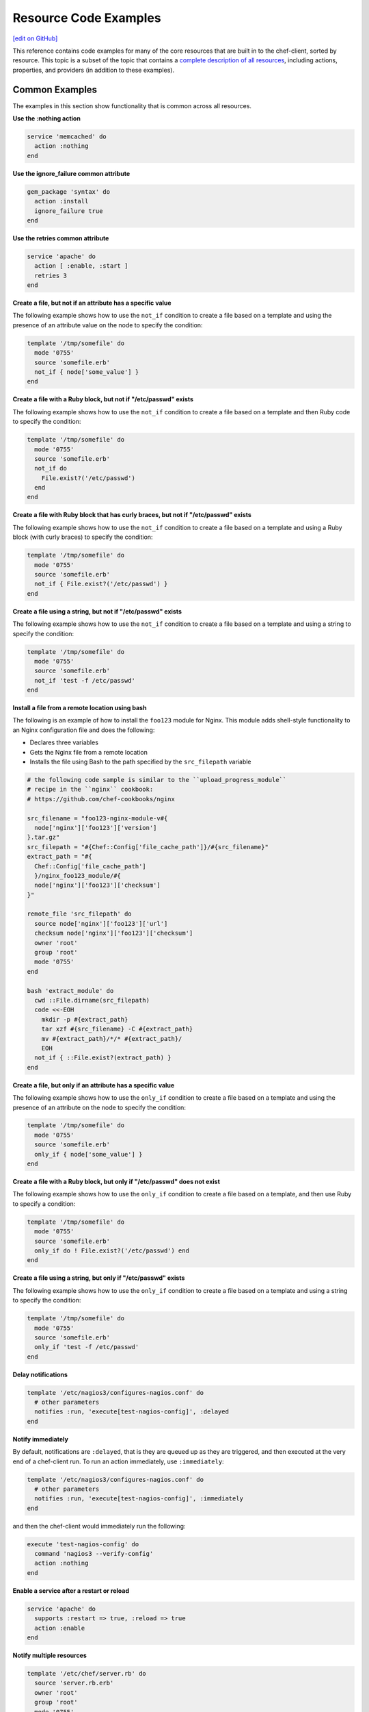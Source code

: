 =====================================================
Resource Code Examples
=====================================================
`[edit on GitHub] <https://github.com/chef/chef-web-docs/blob/master/chef_master/source/resource_examples.rst>`__

This reference contains code examples for many of the core resources that are built in to the chef-client, sorted by resource. This topic is a subset of the topic that contains a `complete description of all resources </resource_reference.html>`__, including actions, properties, and providers (in addition to these examples).

Common Examples
=====================================================
The examples in this section show functionality that is common across all resources.

**Use the :nothing action**

.. tag resource_service_use_nothing_action

.. To use the ``:nothing`` common action in a recipe:

.. code-block:: ruby

   service 'memcached' do
     action :nothing
   end

.. end_tag

**Use the ignore_failure common attribute**

.. tag resource_package_use_ignore_failure_attribute

.. To use the ``ignore_failure`` common attribute in a recipe:

.. code-block:: ruby

   gem_package 'syntax' do
     action :install
     ignore_failure true
   end

.. end_tag

**Use the retries common attribute**

.. tag resource_service_use_supports_attribute

.. To use the ``retries`` common attribute in a recipe:

.. code-block:: ruby

   service 'apache' do
     action [ :enable, :start ]
     retries 3
   end

.. end_tag

**Create a file, but not if an attribute has a specific value**

.. tag resource_template_add_file_not_if_attribute_has_value

The following example shows how to use the ``not_if`` condition to create a file based on a template and using the presence of an attribute value on the node to specify the condition:

.. code-block:: ruby

   template '/tmp/somefile' do
     mode '0755'
     source 'somefile.erb'
     not_if { node['some_value'] }
   end

.. end_tag

**Create a file with a Ruby block, but not if "/etc/passwd" exists**

.. tag resource_template_add_file_not_if_ruby

The following example shows how to use the ``not_if`` condition to create a file based on a template and then Ruby code to specify the condition:

.. code-block:: ruby

   template '/tmp/somefile' do
     mode '0755'
     source 'somefile.erb'
     not_if do
       File.exist?('/etc/passwd')
     end
   end

.. end_tag

**Create a file with Ruby block that has curly braces, but not if "/etc/passwd" exists**

.. tag resource_template_add_file_not_if_ruby_with_curly_braces

The following example shows how to use the ``not_if`` condition to create a file based on a template and using a Ruby block (with curly braces) to specify the condition:

.. code-block:: ruby

   template '/tmp/somefile' do
     mode '0755'
     source 'somefile.erb'
     not_if { File.exist?('/etc/passwd') }
   end

.. end_tag

**Create a file using a string, but not if "/etc/passwd" exists**

.. tag resource_template_add_file_not_if_string

The following example shows how to use the ``not_if`` condition to create a file based on a template and using a string to specify the condition:

.. code-block:: ruby

   template '/tmp/somefile' do
     mode '0755'
     source 'somefile.erb'
     not_if 'test -f /etc/passwd'
   end

.. end_tag

**Install a file from a remote location using bash**

.. tag resource_remote_file_install_with_bash

The following is an example of how to install the ``foo123`` module for Nginx. This module adds shell-style functionality to an Nginx configuration file and does the following:

* Declares three variables
* Gets the Nginx file from a remote location
* Installs the file using Bash to the path specified by the ``src_filepath`` variable

.. code-block:: ruby

   # the following code sample is similar to the ``upload_progress_module``
   # recipe in the ``nginx`` cookbook:
   # https://github.com/chef-cookbooks/nginx

   src_filename = "foo123-nginx-module-v#{
     node['nginx']['foo123']['version']
   }.tar.gz"
   src_filepath = "#{Chef::Config['file_cache_path']}/#{src_filename}"
   extract_path = "#{
     Chef::Config['file_cache_path']
     }/nginx_foo123_module/#{
     node['nginx']['foo123']['checksum']
   }"

   remote_file 'src_filepath' do
     source node['nginx']['foo123']['url']
     checksum node['nginx']['foo123']['checksum']
     owner 'root'
     group 'root'
     mode '0755'
   end

   bash 'extract_module' do
     cwd ::File.dirname(src_filepath)
     code <<-EOH
       mkdir -p #{extract_path}
       tar xzf #{src_filename} -C #{extract_path}
       mv #{extract_path}/*/* #{extract_path}/
       EOH
     not_if { ::File.exist?(extract_path) }
   end

.. end_tag

**Create a file, but only if an attribute has a specific value**

.. tag resource_template_add_file_only_if_attribute_has_value

The following example shows how to use the ``only_if`` condition to create a file based on a template and using the presence of an attribute on the node to specify the condition:

.. code-block:: ruby

   template '/tmp/somefile' do
     mode '0755'
     source 'somefile.erb'
     only_if { node['some_value'] }
   end

.. end_tag

**Create a file with a Ruby block, but only if "/etc/passwd" does not exist**

.. tag resource_template_add_file_only_if_ruby

The following example shows how to use the ``only_if`` condition to create a file based on a template, and then use Ruby to specify a condition:

.. code-block:: ruby

   template '/tmp/somefile' do
     mode '0755'
     source 'somefile.erb'
     only_if do ! File.exist?('/etc/passwd') end
   end

.. end_tag

**Create a file using a string, but only if "/etc/passwd" exists**

.. tag resource_template_add_file_only_if_string

The following example shows how to use the ``only_if`` condition to create a file based on a template and using a string to specify the condition:

.. code-block:: ruby

   template '/tmp/somefile' do
     mode '0755'
     source 'somefile.erb'
     only_if 'test -f /etc/passwd'
   end

.. end_tag

**Delay notifications**

.. tag resource_template_notifies_delay

.. To delay running a notification:

.. code-block:: ruby

   template '/etc/nagios3/configures-nagios.conf' do
     # other parameters
     notifies :run, 'execute[test-nagios-config]', :delayed
   end

.. end_tag

**Notify immediately**

.. tag resource_template_notifies_run_immediately

By default, notifications are ``:delayed``, that is they are queued up as they are triggered, and then executed at the very end of a chef-client run. To run an action immediately, use ``:immediately``:

.. code-block:: ruby

   template '/etc/nagios3/configures-nagios.conf' do
     # other parameters
     notifies :run, 'execute[test-nagios-config]', :immediately
   end

and then the chef-client would immediately run the following:

.. code-block:: ruby

   execute 'test-nagios-config' do
     command 'nagios3 --verify-config'
     action :nothing
   end

.. end_tag

**Enable a service after a restart or reload**

.. tag resource_service_notifies_enable_after_restart_or_reload

.. To enable a service after restarting or reloading it:

.. code-block:: ruby

   service 'apache' do
     supports :restart => true, :reload => true
     action :enable
   end

.. end_tag

**Notify multiple resources**

.. tag resource_template_notifies_multiple_resources

.. To notify multiple resources:

.. code-block:: ruby

   template '/etc/chef/server.rb' do
     source 'server.rb.erb'
     owner 'root'
     group 'root'
     mode '0755'
     notifies :restart, 'service[chef-solr]', :delayed
     notifies :restart, 'service[chef-solr-indexer]', :delayed
     notifies :restart, 'service[chef-server]', :delayed
   end

.. end_tag

**Notify in a specific order**

.. tag resource_execute_notifies_specific_order

To notify multiple resources, and then have these resources run in a certain order, do something like the following:

.. code-block:: ruby

   execute 'foo' do
     command '...'
     notifies :create, 'template[baz]', :immediately
     notifies :install, 'package[bar]', :immediately
     notifies :run, 'execute[final]', :immediately
   end

   template 'baz' do
     ...
     notifies :run, 'execute[restart_baz]', :immediately
   end

   package 'bar'

   execute 'restart_baz'

   execute 'final' do
     command '...'
   end

where the sequencing will be in the same order as the resources are listed in the recipe: ``execute 'foo'``, ``template 'baz'``, ``execute [restart_baz]``, ``package 'bar'``, and ``execute 'final'``.

.. end_tag

**Reload a service**

.. tag resource_template_notifies_reload_service

.. To reload a service:

.. code-block:: ruby

   template '/tmp/somefile' do
     mode '0755'
     source 'somefile.erb'
     notifies :reload, 'service[apache]', :immediately
   end

.. end_tag

**Restart a service when a template is modified**

.. tag resource_template_notifies_restart_service_when_template_modified

.. To restart a resource when a template is modified, use the ``:restart`` attribute for ``notifies``:

.. code-block:: ruby

   template '/etc/www/configures-apache.conf' do
     notifies :restart, 'service[apache]', :immediately
   end

.. end_tag

**Send notifications to multiple resources**

.. tag resource_template_notifies_send_notifications_to_multiple_resources

To send notifications to multiple resources, just use multiple attributes. Multiple attributes will get sent to the notified resources in the order specified.

.. code-block:: ruby

   template '/etc/netatalk/netatalk.conf' do
     notifies :restart, 'service[afpd]', :immediately
     notifies :restart, 'service[cnid]', :immediately
   end

   service 'afpd'
   service 'cnid'

.. end_tag

**Execute a command using a template**

.. tag resource_execute_command_from_template

The following example shows how to set up IPv4 packet forwarding using the **execute** resource to run a command named ``forward_ipv4`` that uses a template defined by the **template** resource:

.. code-block:: ruby

   execute 'forward_ipv4' do
     command 'echo > /proc/.../ipv4/ip_forward'
     action :nothing
   end

   template '/etc/file_name.conf' do
     source 'routing/file_name.conf.erb'
     notifies :run, 'execute[forward_ipv4]', :delayed
   end

where the ``command`` property for the **execute** resource contains the command that is to be run and the ``source`` property for the **template** resource specifies which template to use. The ``notifies`` property for the **template** specifies that the ``execute[forward_ipv4]`` (which is defined by the **execute** resource) should be queued up and run at the end of the chef-client run.

.. end_tag

**Restart a service, and then notify a different service**

.. tag resource_service_restart_and_notify

The following example shows how start a service named ``example_service`` and immediately notify the Nginx service to restart.

.. code-block:: ruby

   service 'example_service' do
     action :start
     notifies :restart, 'service[nginx]', :immediately
   end

where by using the default ``provider`` for the **service**, the recipe is telling the chef-client to determine the specific provider to be used during the chef-client run based on the platform of the node on which the recipe will run.

.. end_tag

**Restart one service before restarting another**

.. tag resource_before_notification_restart

This example uses the ``:before`` notification to restart the ``php-fpm`` service before restarting ``nginx``:

.. code-block:: ruby

   service `nginx` do
     action :restart
     notifies :restart, `service[php-fpm]`, :before
   end

With the ``:before`` notification, the action specified for the ``nginx`` resource will not run until action has been taken on the notified resource (``php-fpm``).

.. end_tag

**Notify when a remote source changes**

.. tag resource_remote_file_transfer_remote_source_changes

.. To transfer a file only if the remote source has changed (using the |resource http request| resource):

.. The "Transfer a file only when the source has changed" example is deprecated in chef-client 11-6

.. code-block:: ruby

   remote_file '/tmp/couch.png' do
     source 'http://couchdb.apache.org/img/sketch.png'
     action :nothing
   end

   http_request 'HEAD http://couchdb.apache.org/img/sketch.png' do
     message ''
     url 'http://couchdb.apache.org/img/sketch.png'
     action :head
     if File.exist?('/tmp/couch.png')
       headers 'If-Modified-Since' => File.mtime('/tmp/couch.png').httpdate
     end
     notifies :create, 'remote_file[/tmp/couch.png]', :immediately
   end

.. end_tag

**Prevent restart and reconfigure if configuration is broken**

.. tag resource_execute_subscribes_prevent_restart_and_reconfigure

Use the ``:nothing`` action (common to all resources) to prevent the test from starting automatically, and then use the ``subscribes`` notification to run a configuration test when a change to the template is detected:

.. code-block:: ruby

   execute 'test-nagios-config' do
     command 'nagios3 --verify-config'
     action :nothing
     subscribes :run, 'template[/etc/nagios3/configures-nagios.conf]', :immediately
   end

.. end_tag

**Reload a service using a template**

.. tag resource_service_subscribes_reload_using_template

To reload a service that is based on a template, use the **template** and **service** resources together in the same recipe, similar to the following:

.. code-block:: ruby

   template '/tmp/somefile' do
     mode '0755'
     source 'somefile.erb'
   end

   service 'apache' do
     action :enable
     subscribes :reload, 'template[/tmp/somefile]', :immediately
   end

where the ``subscribes`` notification is used to reload the service whenever the template is modified.

.. end_tag

**Stash a file in a data bag**

.. tag resource_ruby_block_stash_file_in_data_bag

The following example shows how to use the **ruby_block** resource to stash a BitTorrent file in a data bag so that it can be distributed to nodes in the organization.

.. code-block:: ruby

   # the following code sample comes from the ``seed`` recipe
   # in the following cookbook: https://github.com/mattray/bittorrent-cookbook

   ruby_block 'share the torrent file' do
     block do
       f = File.open(node['bittorrent']['torrent'],'rb')
       #read the .torrent file and base64 encode it
       enc = Base64.encode64(f.read)
       data = {
         'id'=>bittorrent_item_id(node['bittorrent']['file']),
         'seed'=>node.ipaddress,
         'torrent'=>enc
       }
       item = Chef::DataBagItem.new
       item.data_bag('bittorrent')
       item.raw_data = data
       item.save
     end
     action :nothing
     subscribes :create, "bittorrent_torrent[#{node['bittorrent']['torrent']}]", :immediately
   end

.. end_tag

**Relative Paths**

.. tag resource_template_use_relative_paths

.. To use a relative path:

.. code-block:: ruby

   template "#{ENV['HOME']}/chef-getting-started.txt" do
     source 'chef-getting-started.txt.erb'
     mode '0755'
   end

.. end_tag

apt_package
=====================================================
.. tag resource_package_apt

Use the **apt_package** resource to manage packages on Debian and Ubuntu platforms.

.. end_tag

**Install a package using package manager**

.. tag resource_apt_package_install_package

.. To install a package using package manager:

.. code-block:: ruby

   apt_package 'name of package' do
     action :install
   end

.. end_tag

**Install a package using local file**

.. tag resource_apt_package_install_package_using_local_file

.. To install a package using local file:

.. code-block:: ruby

   apt_package 'jwhois' do
     action :install
     source '/path/to/jwhois.deb'
   end

.. end_tag

**Install without using recommend packages as a dependency**

.. tag resource_apt_package_install_without_recommends_suggests

.. To install without using recommend packages as a dependency:

.. code-block:: ruby

   package 'apache2' do
     options '--no-install-recommends'
   end

.. end_tag

apt_update
=====================================================
.. tag resource_apt_update_summary

Use the **apt_update** resource to manage APT repository updates on Debian and Ubuntu platforms.

.. end_tag

**Update the Apt repository at a specified interval**

.. tag resource_apt_update_periodic

.. To update the Apt repository at a specified interval:

.. code-block:: ruby

   apt_update 'all platforms' do
     frequency 86400
     action :periodic
   end

.. end_tag

**Update the Apt repository at the start of a chef-client run**

.. tag resource_apt_update_at_start_of_client_run

.. To update the Apt repository at the start of a chef-client run:

.. code-block:: ruby

   apt_update 'update'

.. end_tag

bash
=====================================================
.. tag resource_script_bash

Use the **bash** resource to execute scripts using the Bash interpreter. This resource may also use any of the actions and properties that are available to the **execute** resource. Commands that are executed with this resource are (by their nature) not idempotent, as they are typically unique to the environment in which they are run. Use ``not_if`` and ``only_if`` to guard this resource for idempotence.

.. note:: The **bash** script resource (which is based on the **script** resource) is different from the **ruby_block** resource because Ruby code that is run with this resource is created as a temporary file and executed like other script resources, rather than run inline.

.. end_tag

**Use a named provider to run a script**

.. tag resource_script_bash_provider_and_interpreter

.. To use the |resource bash| resource to run a script:

.. code-block:: ruby

   bash 'install_something' do
     user 'root'
     cwd '/tmp'
     code <<-EOH
     wget http://www.example.com/tarball.tar.gz
     tar -zxf tarball.tar.gz
     cd tarball
     ./configure
     make
     make install
     EOH
   end

.. end_tag

**Install a file from a remote location using bash**

.. tag resource_remote_file_install_with_bash

The following is an example of how to install the ``foo123`` module for Nginx. This module adds shell-style functionality to an Nginx configuration file and does the following:

* Declares three variables
* Gets the Nginx file from a remote location
* Installs the file using Bash to the path specified by the ``src_filepath`` variable

.. code-block:: ruby

   # the following code sample is similar to the ``upload_progress_module``
   # recipe in the ``nginx`` cookbook:
   # https://github.com/chef-cookbooks/nginx

   src_filename = "foo123-nginx-module-v#{
     node['nginx']['foo123']['version']
   }.tar.gz"
   src_filepath = "#{Chef::Config['file_cache_path']}/#{src_filename}"
   extract_path = "#{
     Chef::Config['file_cache_path']
     }/nginx_foo123_module/#{
     node['nginx']['foo123']['checksum']
   }"

   remote_file 'src_filepath' do
     source node['nginx']['foo123']['url']
     checksum node['nginx']['foo123']['checksum']
     owner 'root'
     group 'root'
     mode '0755'
   end

   bash 'extract_module' do
     cwd ::File.dirname(src_filepath)
     code <<-EOH
       mkdir -p #{extract_path}
       tar xzf #{src_filename} -C #{extract_path}
       mv #{extract_path}/*/* #{extract_path}/
       EOH
     not_if { ::File.exist?(extract_path) }
   end

.. end_tag

**Install an application from git using bash**

.. tag resource_scm_use_bash_and_ruby_build

The following example shows how Bash can be used to install a plug-in for rbenv named ``ruby-build``, which is located in git version source control. First, the application is synchronized, and then Bash changes its working directory to the location in which ``ruby-build`` is located, and then runs a command.

.. code-block:: ruby

   git "#{Chef::Config[:file_cache_path]}/ruby-build" do
     repository 'git://github.com/sstephenson/ruby-build.git'
     reference 'master'
     action :sync
   end

   bash 'install_ruby_build' do
     cwd '#{Chef::Config[:file_cache_path]}/ruby-build'
     user 'rbenv'
     group 'rbenv'
     code <<-EOH
       ./install.sh
       EOH
     environment 'PREFIX' => '/usr/local'
  end

To read more about ``ruby-build``, see here: https://github.com/sstephenson/ruby-build.

.. end_tag

**Store certain settings**

.. tag resource_remote_file_store_certain_settings

The following recipe shows how an attributes file can be used to store certain settings. An attributes file is located in the ``attributes/`` directory in the same cookbook as the recipe which calls the attributes file. In this example, the attributes file specifies certain settings for Python that are then used across all nodes against which this recipe will run.

Python packages have versions, installation directories, URLs, and checksum files. An attributes file that exists to support this type of recipe would include settings like the following:

.. code-block:: ruby

   default['python']['version'] = '2.7.1'

   if python['install_method'] == 'package'
     default['python']['prefix_dir'] = '/usr'
   else
     default['python']['prefix_dir'] = '/usr/local'
   end

   default['python']['url'] = 'http://www.python.org/ftp/python'
   default['python']['checksum'] = '80e387...85fd61'

and then the methods in the recipe may refer to these values. A recipe that is used to install Python will need to do the following:

* Identify each package to be installed (implied in this example, not shown)
* Define variables for the package ``version`` and the ``install_path``
* Get the package from a remote location, but only if the package does not already exist on the target system
* Use the **bash** resource to install the package on the node, but only when the package is not already installed

.. code-block:: ruby

   #  the following code sample comes from the ``oc-nginx`` cookbook on |github|: https://github.com/cookbooks/oc-nginx

   version = node['python']['version']
   install_path = "#{node['python']['prefix_dir']}/lib/python#{version.split(/(^\d+\.\d+)/)[1]}"

   remote_file "#{Chef::Config[:file_cache_path]}/Python-#{version}.tar.bz2" do
     source "#{node['python']['url']}/#{version}/Python-#{version}.tar.bz2"
     checksum node['python']['checksum']
     mode '0755'
     not_if { ::File.exist?(install_path) }
   end

   bash 'build-and-install-python' do
     cwd Chef::Config[:file_cache_path]
     code <<-EOF
       tar -jxvf Python-#{version}.tar.bz2
       (cd Python-#{version} && ./configure #{configure_options})
       (cd Python-#{version} && make && make install)
     EOF
     not_if { ::File.exist?(install_path) }
   end

.. end_tag

batch
=====================================================
.. tag resource_batch_summary

Use the **batch** resource to execute a batch script using the cmd.exe interpreter on Windows. The **batch** resource creates and executes a temporary file (similar to how the **script** resource behaves), rather than running the command inline. Commands that are executed with this resource are (by their nature) not idempotent, as they are typically unique to the environment in which they are run. Use ``not_if`` and ``only_if`` to guard this resource for idempotence.

.. end_tag

**Unzip a file, and then move it**

.. tag resource_batch_unzip_file_and_move

To run a batch file that unzips and then moves Ruby, do something like:

.. code-block:: ruby

   batch 'unzip_and_move_ruby' do
     code <<-EOH
       7z.exe x #{Chef::Config[:file_cache_path]}/ruby-1.8.7-p352-i386-mingw32.7z
         -oC:\\source -r -y
       xcopy C:\\source\\ruby-1.8.7-p352-i386-mingw32 C:\\ruby /e /y
       EOH
   end

   batch 'echo some env vars' do
     code <<-EOH
       echo %TEMP%
       echo %SYSTEMDRIVE%
       echo %PATH%
       echo %WINDIR%
       EOH
   end

or:

.. code-block:: ruby

   batch 'unzip_and_move_ruby' do
     code <<-EOH
       7z.exe x #{Chef::Config[:file_cache_path]}/ruby-1.8.7-p352-i386-mingw32.7z
         -oC:\\source -r -y
       xcopy C:\\source\\ruby-1.8.7-p352-i386-mingw32 C:\\ruby /e /y
       EOH
   end

   batch 'echo some env vars' do
     code 'echo %TEMP%\\necho %SYSTEMDRIVE%\\necho %PATH%\\necho %WINDIR%'
   end

.. end_tag

bff_package
=====================================================
.. tag resource_package_bff

Use the **bff_package** resource to manage packages for the AIX platform using the installp utility. When a package is installed from a local file, it must be added to the node using the **remote_file** or **cookbook_file** resources.

.. note:: A Backup File Format (BFF) package may not have a ``.bff`` file extension. The chef-client will still identify the correct provider to use based on the platform, regardless of the file extension.

.. end_tag

New in Chef Client 12.0.

**Install a package**

.. tag resource_bff_package_install

.. To install a package:

The **bff_package** resource is the default package provider on the AIX platform. The base **package** resource may be used, and then when the platform is AIX, the chef-client will identify the correct package provider. The following examples show how to install part of the IBM XL C/C++ compiler.

Using the base **package** resource:

.. code-block:: ruby

   package 'xlccmp.13.1.0' do
     source '/var/tmp/IBM_XL_C_13.1.0/usr/sys/inst.images/xlccmp.13.1.0'
     action :install
   end

Using the **bff_package** resource:

.. code-block:: ruby

   bff_package 'xlccmp.13.1.0' do
     source '/var/tmp/IBM_XL_C_13.1.0/usr/sys/inst.images/xlccmp.13.1.0'
     action :install
   end

.. end_tag

breakpoint
=====================================================
.. tag resource_breakpoint_summary

Use the **breakpoint** resource to add breakpoints to recipes. Run the chef-shell in chef-client mode, and then use those breakpoints to debug recipes. Breakpoints are ignored by the chef-client during an actual chef-client run. That said, breakpoints are typically used to debug recipes only when running them in a non-production environment, after which they are removed from those recipes before the parent cookbook is uploaded to the Chef server.

.. end_tag

**A recipe without a breakpoint**

.. tag resource_breakpoint_no

.. A resource without breakpoints:

.. code-block:: ruby

   yum_key node['yum']['elrepo']['key'] do
     url  node['yum']['elrepo']['key_url']
     action :add
   end

   yum_repository 'elrepo' do
     description 'ELRepo.org Community Enterprise Linux Extras Repository'
     key node['yum']['elrepo']['key']
     mirrorlist node['yum']['elrepo']['url']
     includepkgs node['yum']['elrepo']['includepkgs']
     exclude node['yum']['elrepo']['exclude']
     action :create
   end

.. end_tag

**The same recipe with breakpoints**

.. tag resource_breakpoint_yes

.. code-block:: ruby

   breakpoint "before yum_key node['yum']['repo_name']['key']" do
     action :break
   end

   yum_key node['yum']['repo_name']['key'] do
     url  node['yum']['repo_name']['key_url']
     action :add
   end

   breakpoint "after yum_key node['yum']['repo_name']['key']" do
     action :break
   end

   breakpoint "before yum_repository 'repo_name'" do
     action :break
   end

   yum_repository 'repo_name' do
     description 'description'
     key node['yum']['repo_name']['key']
     mirrorlist node['yum']['repo_name']['url']
     includepkgs node['yum']['repo_name']['includepkgs']
     exclude node['yum']['repo_name']['exclude']
     action :create
   end

   breakpoint "after yum_repository 'repo_name'" do
     action :break
   end

where the name of each breakpoint is an arbitrary string. In the previous examples, the names are used to indicate if the breakpoint is before or after a resource, and then also to specify which resource.

.. end_tag

chef_gem
=====================================================
.. tag resource_package_chef_gem

Use the **chef_gem** resource to install a gem only for the instance of Ruby that is dedicated to the chef-client. When a gem is installed from a local file, it must be added to the node using the **remote_file** or **cookbook_file** resources.

The **chef_gem** resource works with all of the same properties and options as the **gem_package** resource, but does not accept the ``gem_binary`` property because it always uses the ``CurrentGemEnvironment`` under which the chef-client is running. In addition to performing actions similar to the **gem_package** resource, the **chef_gem** resource does the following:

* Runs its actions immediately, before convergence, allowing a gem to be used in a recipe immediately after it is installed
* Runs ``Gem.clear_paths`` after the action, ensuring that gem is aware of changes so that it can be required immediately after it is installed

.. end_tag

**Install a gems file for use in recipes**

.. tag resource_chef_gem_install_for_use_in_recipes

.. To install a gems file for use in a recipe:

To install a gem while the chef-client is configuring the node (the “converge phase”), set the ``compile_time`` property to ``false``:

.. code-block:: ruby

   chef_gem 'right_aws' do
     compile_time false
     action :install
   end

To install a gem while the resource collection is being built (the “compile phase”), set the ``compile_time`` property to ``true``:

.. code-block:: ruby

   chef_gem 'right_aws' do
     compile_time true
     action :install
   end

.. end_tag

New in Chef Client 12.1.

**Install MySQL for Chef**

.. tag resource_chef_gem_install_mysql

.. To install MySQL:

.. code-block:: ruby

   apt_update

   node.override['build_essential']['compiletime'] = true
   include_recipe 'build-essential'
   include_recipe 'mysql::client'

   node['mysql']['client']['packages'].each do |mysql_pack|
     resources("package[#{mysql_pack}]").run_action(:install)
   end

   chef_gem 'mysql'

.. end_tag

chef_handler
=====================================================
.. tag resource_chef_handler_summary

Use the **chef_handler** resource to enable handlers during a chef-client run. The resource allows arguments to be passed to the chef-client, which then applies the conditions defined by the custom handler to the node attribute data collected during the chef-client run, and then processes the handler based on that data.

The **chef_handler** resource is typically defined early in a node's run-list (often being the first item). This ensures that all of the handlers will be available for the entire chef-client run.

The **chef_handler** resource `is included with the chef_handler cookbook <https://github.com/chef-cookbooks/chef_handler>`__. This cookbook defines the the resource itself and also provides the location in which the chef-client looks for custom handlers. All custom handlers should be added to the ``files/default/handlers`` directory in the **chef_handler** cookbook.

.. end_tag

**Enable the CloudkickHandler handler**

.. tag lwrp_chef_handler_enable_cloudkickhandler

The following example shows how to enable the ``CloudkickHandler`` handler, which adds it to the default handler path and passes the ``oauth`` key/secret to the handler's initializer:

.. code-block:: ruby

   chef_handler "CloudkickHandler" do
     source "#{node['chef_handler']['handler_path']}/cloudkick_handler.rb"
     arguments [node['cloudkick']['oauth_key'], node['cloudkick']['oauth_secret']]
     action :enable
   end

.. end_tag

**Enable handlers during the compile phase**

.. tag lwrp_chef_handler_enable_during_compile

.. To enable a handler during the compile phase:

.. code-block:: ruby

   chef_handler "Chef::Handler::JsonFile" do
     source "chef/handler/json_file"
     arguments :path => '/var/chef/reports'
     action :nothing
   end.run_action(:enable)

.. end_tag

**Handle only exceptions**

.. tag lwrp_chef_handler_exceptions_only

.. To handle exceptions only:

.. code-block:: ruby

   chef_handler "Chef::Handler::JsonFile" do
     source "chef/handler/json_file"
     arguments :path => '/var/chef/reports'
     supports :exception => true
     action :enable
   end

.. end_tag

**Cookbook Versions (a custom handler)**

.. tag handler_custom_example_cookbook_versions

Community member ``juliandunn`` created a custom `report handler that logs all of the cookbooks and cookbook versions <https://github.com/juliandunn/cookbook_versions_handler>`_ that were used during the chef-client run, and then reports after the run is complete. This handler requires the **chef_handler** resource (which is available from the **chef_handler** cookbook).

.. end_tag

cookbook_versions.rb:

.. tag handler_custom_example_cookbook_versions_handler

The following custom handler defines how cookbooks and cookbook versions that are used during the chef-client run will be compiled into a report using the ``Chef::Log`` class in the chef-client:

.. code-block:: ruby

   require 'chef/log'

   module Opscode
     class CookbookVersionsHandler < Chef::Handler

       def report
         cookbooks = run_context.cookbook_collection
         Chef::Log.info('Cookbooks and versions run: #{cookbooks.keys.map {|x| cookbooks[x].name.to_s + ' ' + cookbooks[x].version} }')
       end
     end
   end

.. end_tag

default.rb:

.. tag handler_custom_example_cookbook_versions_recipe

The following recipe is added to the run-list for every node on which a list of cookbooks and versions will be generated as report output after every chef-client run.

.. code-block:: ruby

   include_recipe 'chef_handler'

   cookbook_file "#{node['chef_handler']['handler_path']}/cookbook_versions.rb" do
     source 'cookbook_versions.rb'
     owner 'root'
     group 'root'
     mode '0755'
     action :create
   end

   chef_handler 'Opscode::CookbookVersionsHandler' do
     source "#{node['chef_handler']['handler_path']}/cookbook_versions.rb"
     supports :report => true
     action :enable
   end

This recipe will generate report output similar to the following:

.. code-block:: ruby

   [2013-11-26T03:11:06+00:00] INFO: Chef Run complete in 0.300029878 seconds
   [2013-11-26T03:11:06+00:00] INFO: Running report handlers
   [2013-11-26T03:11:06+00:00] INFO: Cookbooks and versions run: ["chef_handler 1.1.4", "cookbook_versions_handler 1.0.0"]
   [2013-11-26T03:11:06+00:00] INFO: Report handlers complete

.. end_tag

**JsonFile Handler**

.. tag handler_custom_example_json_file

The `json_file <https://github.com/chef/chef/blob/master/lib/chef/handler/json_file.rb>`_ handler is available from the **chef_handler** cookbook and can be used with exceptions and reports. It serializes run status data to a JSON file. This handler may be enabled in one of the following ways.

By adding the following lines of Ruby code to either the client.rb file or the solo.rb file, depending on how the chef-client is being run:

.. code-block:: ruby

   require 'chef/handler/json_file'
   report_handlers << Chef::Handler::JsonFile.new(:path => '/var/chef/reports')
   exception_handlers << Chef::Handler::JsonFile.new(:path => '/var/chef/reports')

By using the **chef_handler** resource in a recipe, similar to the following:

.. code-block:: ruby

   chef_handler 'Chef::Handler::JsonFile' do
     source 'chef/handler/json_file'
     arguments :path => '/var/chef/reports'
     action :enable
   end

After it has run, the run status data can be loaded and inspected via Interactive Ruby (IRb):

.. code-block:: ruby

   irb(main):001:0> require 'rubygems' => true
   irb(main):002:0> require 'json' => true
   irb(main):003:0> require 'chef' => true
   irb(main):004:0> r = JSON.parse(IO.read('/var/chef/reports/chef-run-report-20110322060731.json')) => ... output truncated
   irb(main):005:0> r.keys => ['end_time', 'node', 'updated_resources', 'exception', 'all_resources', 'success', 'elapsed_time', 'start_time', 'backtrace']
   irb(main):006:0> r['elapsed_time'] => 0.00246

.. end_tag

**Register the JsonFile handler**

.. tag lwrp_chef_handler_register

.. To register the ``Chef::Handler::JsonFile`` handler:

.. code-block:: ruby

   chef_handler "Chef::Handler::JsonFile" do
     source "chef/handler/json_file"
     arguments :path => '/var/chef/reports'
     action :enable
   end

.. end_tag

**ErrorReport Handler**

.. tag handler_custom_example_error_report

The `error_report <https://github.com/chef/chef/blob/master/lib/chef/handler/error_report.rb>`_ handler is built into the chef-client and can be used for both exceptions and reports. It serializes error report data to a JSON file. This handler may be enabled in one of the following ways.

By adding the following lines of Ruby code to either the client.rb file or the solo.rb file, depending on how the chef-client is being run:

.. code-block:: ruby

   require 'chef/handler/error_report'
   report_handlers << Chef::Handler::ErrorReport.new()
   exception_handlers << Chef::Handler::ErrorReport.new()

By using the `chef_handler </resource_chef_handler.html>`__ resource in a recipe, similar to the following:

.. code-block:: ruby

   chef_handler 'Chef::Handler::ErrorReport' do
     source 'chef/handler/error_report'
     action :enable
   end

.. end_tag

chocolatey_package
=====================================================
.. tag resource_package_chocolatey

Use the **chocolatey_package** resource to manage packages using Chocolatey on the Microsoft Windows platform.

.. end_tag

**Install a package**

.. tag resource_chocolatey_package_install

.. To install a package:

.. code-block:: ruby

   chocolatey_package 'name of package' do
     action :install
   end

**Install a package with options**

This example uses Chocolatey's ``--checksum`` option:

.. code-block:: ruby

   chocolatey_package 'name of package' do
     options '--checksum 1234567890'
     action :install
   end

.. end_tag

cookbook_file
=====================================================
.. tag resource_cookbook_file_summary

Use the **cookbook_file** resource to transfer files from a sub-directory of ``COOKBOOK_NAME/files/`` to a specified path located on a host that is running the chef-client. The file is selected according to file specificity, which allows different source files to be used based on the hostname, host platform (operating system, distro, or as appropriate), or platform version. Files that are located in the ``COOKBOOK_NAME/files/default`` sub-directory may be used on any platform.

.. end_tag

**Transfer a file**

.. tag resource_cookbook_file_transfer_a_file

.. To transfer a file in a cookbook:

.. code-block:: ruby

   cookbook_file 'file.txt' do
     mode '0755'
   end

.. end_tag

**Handle cookbook_file and yum_package resources in the same recipe**

.. tag resource_package_handle_cookbook_file_and_package

.. To handle cookbook_file and package when both called in the same recipe

When a **cookbook_file** resource and a **package** resource are both called from within the same recipe, use the ``flush_cache`` attribute to dump the in-memory Yum cache, and then use the repository immediately to ensure that the correct package is installed:

.. code-block:: ruby

   cookbook_file '/etc/yum.repos.d/custom.repo' do
     source 'custom'
     mode '0755'
   end

   package 'only-in-custom-repo' do
     action :install
     flush_cache [ :before ]
   end

.. end_tag

**Install repositories from a file, trigger a command, and force the internal cache to reload**

.. tag resource_package_install_yum_repo_from_file

The following example shows how to install new Yum repositories from a file, where the installation of the repository triggers a creation of the Yum cache that forces the internal cache for the chef-client to reload:

.. code-block:: ruby

   execute 'create-yum-cache' do
    command 'yum -q makecache'
    action :nothing
   end

   ruby_block 'reload-internal-yum-cache' do
     block do
       Chef::Provider::Package::Yum::YumCache.instance.reload
     end
     action :nothing
   end

   cookbook_file '/etc/yum.repos.d/custom.repo' do
     source 'custom'
     mode '0755'
     notifies :run, 'execute[create-yum-cache]', :immediately
     notifies :create, 'ruby_block[reload-internal-yum-cache]', :immediately
   end

.. end_tag

**Use a case statement**

.. tag resource_cookbook_file_use_case_statement

The following example shows how a case statement can be used to handle a situation where an application needs to be installed on multiple platforms, but where the install directories are different paths, depending on the platform:

.. code-block:: ruby

   cookbook_file 'application.pm' do
     path case node['platform']
       when 'centos','redhat'
         '/usr/lib/version/1.2.3/dir/application.pm'
       when 'arch'
         '/usr/share/version/core_version/dir/application.pm'
       else
         '/etc/version/dir/application.pm'
       end
     source "application-#{node['languages']['perl']['version']}.pm"
     owner 'root'
     group 'root'
     mode '0755'
   end

.. end_tag

**Manage dotfiles**

.. tag resource_directory_manage_dotfiles

The following example shows using the **directory** and **cookbook_file** resources to manage dotfiles. The dotfiles are defined by a JSON data structure similar to:

.. code-block:: javascript

   "files": {
     ".zshrc": {
       "mode": '0755',
       "source": "dot-zshrc"
       },
     ".bashrc": {
       "mode": '0755',
       "source": "dot-bashrc"
        },
     ".bash_profile": {
       "mode": '0755',
       "source": "dot-bash_profile"
       },
     }

and then the following resources manage the dotfiles:

.. code-block:: ruby

   if u.has_key?('files')
     u['files'].each do |filename, file_data|

     directory "#{home_dir}/#{File.dirname(filename)}" do
       recursive true
       mode '0755'
     end if file_data['subdir']

     cookbook_file "#{home_dir}/#{filename}" do
       source "#{u['id']}/#{file_data['source']}"
       owner 'u['id']'
       group 'group_id'
       mode 'file_data['mode']'
       ignore_failure true
       backup 0
     end
   end

.. end_tag

cron
=====================================================
.. tag resource_cron_summary

Use the **cron** resource to manage cron entries for time-based job scheduling. Properties for a schedule will default to ``*`` if not provided. The **cron** resource requires access to a crontab program, typically cron.

.. warning:: The **cron** resource should only be used to modify an entry in a crontab file. Use the **cookbook_file** or **template** resources to add a crontab file to the cron.d directory. The ``cron_d`` lightweight resource (found in the `cron <https://github.com/chef-cookbooks/cron>`__ cookbook) is another option for managing crontab files.

.. end_tag

**Run a program at a specified interval**

.. tag resource_cron_run_program_on_fifth_hour

.. To run a program on the fifth hour of the day:

.. code-block:: ruby

   cron 'noop' do
     hour '5'
     minute '0'
     command '/bin/true'
   end

.. end_tag

**Run an entry if a folder exists**

.. tag resource_cron_run_entry_when_folder_exists

.. To run an entry if a folder exists:

.. code-block:: ruby

   cron 'ganglia_tomcat_thread_max' do
     command "/usr/bin/gmetric
       -n 'tomcat threads max'
       -t uint32
       -v '/usr/local/bin/tomcat-stat
       --thread-max'"
     only_if do File.exist?('/home/jboss') end
   end

.. end_tag

**Run every Saturday, 8:00 AM**

.. tag resource_cron_run_every_saturday

The following example shows a schedule that will run every hour at 8:00 each Saturday morning, and will then send an email to "admin@example.com" after each run.

.. code-block:: ruby

   cron 'name_of_cron_entry' do
     minute '0'
     hour '8'
     weekday '6'
     mailto 'admin@example.com'
     action :create
   end

.. end_tag

**Run only in November**

.. tag resource_cron_run_only_in_november

The following example shows a schedule that will run at 8:00 PM, every weekday (Monday through Friday), but only in November:

.. code-block:: ruby

   cron 'name_of_cron_entry' do
     minute '0'
     hour '20'
     day '*'
     month '11'
     weekday '1-5'
     action :create
   end

.. end_tag

csh
=====================================================
.. tag resource_script_csh

Use the **csh** resource to execute scripts using the csh interpreter. This resource may also use any of the actions and properties that are available to the **execute** resource. Commands that are executed with this resource are (by their nature) not idempotent, as they are typically unique to the environment in which they are run. Use ``not_if`` and ``only_if`` to guard this resource for idempotence.

.. note:: The **csh** script resource (which is based on the **script** resource) is different from the **ruby_block** resource because Ruby code that is run with this resource is created as a temporary file and executed like other script resources, rather than run inline.

.. end_tag

No examples.

deploy
=====================================================
.. tag resource_deploy_summary

Use the **deploy** resource to manage and control deployments. This is a popular resource, but is also complex, having the most properties, multiple providers, the added complexity of callbacks, plus four attributes that support layout modifications from within a recipe.

.. end_tag

**Modify the layout of a Ruby on Rails application**

.. tag resource_deploy_custom_application_layout

The layout of the **deploy** resource matches a Ruby on Rails app by default, but this can be customized. To customize the layout, do something like the following:

.. code-block:: ruby

   deploy '/my/apps/dir/deploy' do
     # Use a local repo if you prefer
     repo '/path/to/gitrepo/typo/'
     environment 'RAILS_ENV' => 'production'
     revision 'HEAD'
     action :deploy
     migration_command 'rake db:migrate --trace'
     migrate true
     restart_command 'touch tmp/restart.txt'
     create_dirs_before_symlink  %w{tmp public config deploy}

     # You can use this to customize if your app has extra configuration files
     # such as amqp.yml or app_config.yml
     symlink_before_migrate  'config/database.yml' => 'config/database.yml'

     # If your app has extra files in the shared folder, specify them here
     symlinks  'system' => 'public/system',
               'pids' => 'tmp/pids',
               'log' => 'log',
               'deploy/before_migrate.rb' => 'deploy/before_migrate.rb',
               'deploy/before_symlink.rb' => 'deploy/before_symlink.rb',
               'deploy/before_restart.rb' => 'deploy/before_restart.rb',
               'deploy/after_restart.rb' => 'deploy/after_restart.rb'
   end

.. end_tag

**Use resources within callbacks**

.. tag resource_deploy_embedded_recipes_for_callbacks

Using resources from within your callbacks as blocks or within callback files distributed with your application's source code. To use embedded recipes for callbacks:

.. code-block:: ruby

   deploy "#{node['tmpdir']}/deploy" do
     repo "#{node['tmpdir']}/gitrepo/typo/"
     environment 'RAILS_ENV' => 'production'
     revision 'HEAD'
     action :deploy
     migration_command 'rake db:migrate --trace'
     migrate true

     # Callback awesomeness:
     before_migrate do
       current_release = release_path

       directory "#{current_release}/deploy" do
         mode '0755'
       end

       # creates a callback for before_symlink
       template "#{current_release}/deploy/before_symlink_callback.rb" do
         source 'embedded_recipe_before_symlink.rb.erb'
         mode '0755'
       end

     end

     # This file can contain Chef recipe code, plain ruby also works
     before_symlink 'deploy/before_symlink_callback.rb'

     restart do
       current_release = release_path
       file "#{release_path}/tmp/restart.txt" do
         mode '0755'
       end
     end

   end

.. end_tag

**Deploy from a private git repository without using the application cookbook**

.. tag resource_deploy_private_git_repo_using_application_cookbook

To deploy from a private git repository without using the ``application`` cookbook, first ensure that:

* the private key does not have a passphrase, as this will pause a chef-client run to wait for input
* an SSH wrapper is being used
* a private key has been added to the node

and then remove a passphrase from a private key by using code similar to:

.. code-block:: bash

   ssh-keygen -p -P 'PASSPHRASE' -N '' -f id_deploy

.. end_tag

**Use an SSH wrapper**

.. tag resource_deploy_recipe_uses_ssh_wrapper

To write a recipe that uses an SSH wrapper:

#. Create a file in the ``cookbooks/COOKBOOK_NAME/files/default`` directory that is named ``wrap-ssh4git.sh`` and which contains the following:

   .. code-block:: ruby

      #!/usr/bin/env bash
      /usr/bin/env ssh -o "StrictHostKeyChecking=no" -i "/tmp/private_code/.ssh/id_deploy" $1 $2

#. Set up the cookbook file.

#. Add a recipe to the cookbook file similar to the following:

   .. code-block:: ruby

      directory '/tmp/private_code/.ssh' do
        owner 'ubuntu'
        recursive true
      end

      cookbook_file '/tmp/private_code/wrap-ssh4git.sh' do
        source 'wrap-ssh4git.sh'
        owner 'ubuntu'
        mode '0755'
      end

      deploy 'private_repo' do
        repo 'git@github.com:acctname/private-repo.git'
        user 'ubuntu'
        deploy_to '/tmp/private_code'
        action :deploy
        ssh_wrapper '/tmp/private_code/wrap-ssh4git.sh'
      end

   This will deploy the git repository at ``git@github.com:acctname/private-repo.git`` in the ``/tmp/private_code`` directory.

.. end_tag

**Use a callback to include a file that will be passed as a code block**

.. tag resource_deploy_use_callback_to_include_code_from_file

The code in a file that is included in a recipe using a callback is evaluated exactly as if the code had been put in the recipe as a block. Files are searched relative to the current release.

To specify a file that contains code to be used as a block:

.. code-block:: ruby

   deploy '/deploy/dir/' do
     # ...

     before_migrate 'callbacks/do_this_before_migrate.rb'
   end

.. end_tag

**Use a callback to pass a code block**

.. tag resource_deploy_use_callback_to_pass_python

To pass a block of Python code before a migration is run:

.. code-block:: ruby

   deploy_revision '/deploy/dir/' do
     # other attributes
     # ...

     before_migrate do
       # release_path is the path to the timestamp dir
       # for the current release
       current_release = release_path

       # Create a local variable for the node so we'll have access to
       # the attributes
       deploy_node = node

       # A local variable with the deploy resource.
       deploy_resource = new_resource

       python do
         cwd current_release
         user 'myappuser'
         code<<-PYCODE
           # Woah, callbacks in python!
           # ...
           # current_release, deploy_node, and deploy_resource are all available
           # within the deploy hook now.
         PYCODE
       end
     end
   end

.. end_tag

**Use the same API for all recipes using the same gem**

.. tag resource_deploy_use_same_api_as_gitdeploy_gems

Any recipes using the ``git-deploy`` gem can continue using the same API. To include this behavior in a recipe, do something like the following:

.. code-block:: ruby

   deploy "/srv/#{appname}" do
     repo 'git://github.com/radiant/radiant.git'
     revision 'HEAD'
     user 'railsdev'
     enable_submodules false
     migrate true
     migration_command 'rake db:migrate'
     # Giving a string for environment sets RAILS_ENV, MERB_ENV, RACK_ENV
     environment 'production'
     shallow_clone true
     action :deploy
     restart_command 'touch tmp/restart.txt'
   end

.. end_tag

**Deploy without creating symbolic links to a shared folder**

.. tag resource_deploy_without_symlink_to_shared

To deploy without creating symbolic links to a shared folder:

.. code-block:: ruby

   deploy '/my/apps/dir/deploy' do
     symlinks {}
   end

When deploying code that is not Ruby on Rails and symbolic links to a shared folder are not wanted, use parentheses ``()`` or ``Hash.new`` to avoid ambiguity. For example, using parentheses:

.. code-block:: ruby

   deploy '/my/apps/dir/deploy' do
     symlinks({})
   end

or using ``Hash.new``:

.. code-block:: ruby

   deploy '/my/apps/dir/deploy' do
     symlinks Hash.new
   end

.. end_tag

**Clear a layout modifier attribute**

.. tag resource_deploy_clear_layout_modifiers

Using the default property values for the various resources is the recommended starting point when working with recipes. Then, depending on what each node requires, these default values can be overridden with node-, role-, environment-, and cookbook-specific values. The **deploy** resource has four layout modifiers: ``create_dirs_before_symlink``, ``purge_before_symlink``, ``symlink_before_migrate``, and ``symlinks``. Each of these is a Hash that behaves as a property of the **deploy** resource. When these layout modifiers are used in a recipe, they appear similar to the following:

.. code-block:: ruby

   deploy 'name' do
     ...
     symlink_before_migrate       {'config/database.yml' => 'config/database.yml'}
     create_dirs_before_symlink   %w{tmp public config}
     purge_before_symlink         %w{log tmp/pids public/system}
     symlinks                     { 'system' => 'public/system',
                                    'pids' => 'tmp/pids',
                                    'log' => 'log'
                                  }
     ...
   end

and then what these layout modifiers look like if they were empty:

.. code-block:: ruby

   deploy 'name' do
     ...
     symlink_before_migrate       nil
     create_dirs_before_symlink   []
     purge_before_symlink         []
     symlinks                     nil
     ...
   end

In most cases, using the empty values for the layout modifiers will prevent the chef-client from passing symbolic linking information to a node during the chef-client run. However, in some cases, it may be preferable to ensure that one (or more) of these layout modifiers do not pass any symbolic linking information to a node during the chef-client run at all. Because each of these layout modifiers are a Hash, the ``clear`` instance method can be used to clear out these values.

To clear the default values for a layout modifier:

.. code-block:: ruby

   deploy 'name' do
     ...
     symlink_before_migrate.clear
     create_dirs_before_symlink.clear
     purge_before_symlink.clear
     symlinks.clear
     ...
   end

In general, use this approach carefully and only after it is determined that nil or empty values won't provide the expected result.

.. end_tag

directory
=====================================================
.. tag resource_directory_summary

Use the **directory** resource to manage a directory, which is a hierarchy of folders that comprises all of the information stored on a computer. The root directory is the top-level, under which the rest of the directory is organized. The **directory** resource uses the ``name`` property to specify the path to a location in a directory. Typically, permission to access that location in the directory is required.

.. end_tag

**Create a directory**

.. tag resource_directory_create

.. To create a directory:

.. code-block:: ruby

   directory '/tmp/something' do
     owner 'root'
     group 'root'
     mode '0755'
     action :create
   end

.. end_tag

**Create a directory in Microsoft Windows**

.. tag resource_directory_create_in_windows

.. To create a directory in Microsoft Windows:

.. code-block:: ruby

   directory "C:\\tmp\\something.txt" do
     rights :full_control, "DOMAIN\\User"
     inherits false
     action :create
   end

or:

.. code-block:: ruby

   directory 'C:\tmp\something.txt' do
     rights :full_control, 'DOMAIN\User'
     inherits false
     action :create
   end

.. note:: The difference between the two previous examples is the single- versus double-quoted strings, where if the double quotes are used, the backslash character (``\``) must be escaped using the Ruby escape character (which is a backslash).

.. end_tag

**Create a directory recursively**

.. tag resource_directory_create_recursively

.. To create a directory recursively:

.. code-block:: ruby

   %w{dir1 dir2 dir3}.each do |dir|
     directory "/tmp/mydirs/#{dir}" do
       mode '0755'
       owner 'root'
       group 'root'
       action :create
       recursive true
     end
   end

.. end_tag

**Delete a directory**

.. tag resource_directory_delete

.. To delete a directory:

.. code-block:: ruby

   directory '/tmp/something' do
     recursive true
     action :delete
   end

.. end_tag

**Set directory permissions using a variable**

.. tag resource_directory_set_permissions_with_variable

The following example shows how read/write/execute permissions can be set using a variable named ``user_home``, and then for owners and groups on any matching node:

.. code-block:: ruby

   user_home = "/#{node[:matching_node][:user]}"

   directory user_home do
     owner 'node[:matching_node][:user]'
     group 'node[:matching_node][:group]'
     mode '0755'
     action :create
   end

where ``matching_node`` represents a type of node. For example, if the ``user_home`` variable specified ``{node[:nginx]...}``, a recipe might look similar to:

.. code-block:: ruby

   user_home = "/#{node[:nginx][:user]}"

   directory user_home do
     owner 'node[:nginx][:user]'
     group 'node[:nginx][:group]'
     mode '0755'
     action :create
   end

.. end_tag

**Set directory permissions for a specific type of node**

.. tag resource_directory_set_permissions_for_specific_node

The following example shows how permissions can be set for the ``/certificates`` directory on any node that is running Nginx. In this example, permissions are being set for the ``owner`` and ``group`` properties as ``root``, and then read/write permissions are granted to the root.

.. code-block:: ruby

   directory "#{node[:nginx][:dir]}/shared/certificates" do
     owner 'root'
     group 'root'
     mode '0755'
     recursive true
   end

.. end_tag

**Reload the configuration**

.. tag resource_ruby_block_reload_configuration

The following example shows how to reload the configuration of a chef-client using the **remote_file** resource to:

* using an if statement to check whether the plugins on a node are the latest versions
* identify the location from which Ohai plugins are stored
* using the ``notifies`` property and a **ruby_block** resource to trigger an update (if required) and to then reload the client.rb file.

.. code-block:: ruby

   directory 'node[:ohai][:plugin_path]' do
     owner 'chef'
     recursive true
   end

   ruby_block 'reload_config' do
     block do
       Chef::Config.from_file('/etc/chef/client.rb')
     end
     action :nothing
   end

   if node[:ohai].key?(:plugins)
     node[:ohai][:plugins].each do |plugin|
       remote_file node[:ohai][:plugin_path] +"/#{plugin}" do
         source plugin
         owner 'chef'
		 notifies :run, 'ruby_block[reload_config]', :immediately
       end
     end
   end

.. end_tag

**Manage dotfiles**

.. tag resource_directory_manage_dotfiles

The following example shows using the **directory** and **cookbook_file** resources to manage dotfiles. The dotfiles are defined by a JSON data structure similar to:

.. code-block:: javascript

   "files": {
     ".zshrc": {
       "mode": '0755',
       "source": "dot-zshrc"
       },
     ".bashrc": {
       "mode": '0755',
       "source": "dot-bashrc"
        },
     ".bash_profile": {
       "mode": '0755',
       "source": "dot-bash_profile"
       },
     }

and then the following resources manage the dotfiles:

.. code-block:: ruby

   if u.has_key?('files')
     u['files'].each do |filename, file_data|

     directory "#{home_dir}/#{File.dirname(filename)}" do
       recursive true
       mode '0755'
     end if file_data['subdir']

     cookbook_file "#{home_dir}/#{filename}" do
       source "#{u['id']}/#{file_data['source']}"
       owner 'u['id']'
       group 'group_id'
       mode 'file_data['mode']'
       ignore_failure true
       backup 0
     end
   end

.. end_tag

dpkg_package
=====================================================
.. tag resource_package_dpkg

Use the **dpkg_package** resource to manage packages for the dpkg platform. When a package is installed from a local file, it must be added to the node using the **remote_file** or **cookbook_file** resources.

.. end_tag

**Install a package**

.. tag resource_dpkg_package_install

.. To install a package:

.. code-block:: ruby

   dpkg_package 'wget_1.13.4-2ubuntu1.4_amd64.deb' do
     source '/foo/bar/wget_1.13.4-2ubuntu1.4_amd64.deb'
     action :install
   end

.. end_tag

dsc_resource
=====================================================
.. tag resource_dsc_resource_summary

The **dsc_resource** resource allows any DSC resource to be used in a Chef recipe, as well as any custom resources that have been added to your Windows PowerShell environment. Microsoft `frequently adds new resources <https://github.com/powershell/DscResources>`_ to the DSC resource collection.

.. end_tag

**Open a Zip file**

.. tag resource_dsc_resource_zip_file

.. To use a zip file:

.. code-block:: ruby

   dsc_resource 'example' do
      resource :archive
      property :ensure, 'Present'
      property :path, 'C:\Users\Public\Documents\example.zip'
      property :destination, 'C:\Users\Public\Documents\ExtractionPath'
    end

.. end_tag

**Manage users and groups**

.. tag resource_dsc_resource_manage_users

.. To manage users and groups

.. code-block:: ruby

   dsc_resource 'demogroupadd' do
     resource :group
     property :groupname, 'demo1'
     property :ensure, 'present'
   end

   dsc_resource 'useradd' do
     resource :user
     property :username, 'Foobar1'
     property :fullname, 'Foobar1'
     property :password, ps_credential('P@assword!')
     property :ensure, 'present'
   end

   dsc_resource 'AddFoobar1ToUsers' do
     resource :Group
     property :GroupName, 'demo1'
     property :MembersToInclude, ['Foobar1']
   end

.. end_tag

**Create a test message queue**

.. tag resource_dsc_resource_manage_msmq

.. To manage a message queue:

The following example creates a file on a node (based on one that is located in a cookbook), unpacks the ``MessageQueue.zip`` Windows PowerShell module, and then uses the **dsc_resource** to ensure that Message Queuing (MSMQ) sub-features are installed, a test queue is created, and that permissions are set on the test queue:

.. code-block:: ruby

   cookbook_file 'cMessageQueue.zip' do
     path "#{Chef::Config[:file_cache_path]}\\MessageQueue.zip"
     action :create_if_missing
   end

   windows_zipfile "#{ENV['PROGRAMW6432']}\\WindowsPowerShell\\Modules" do
     source "#{Chef::Config[:file_cache_path]}\\MessageQueue.zip"
     action :unzip
   end

   dsc_resource 'install-sub-features' do
     resource :windowsfeature
     property :ensure, 'Present'
     property :name, 'msmq'
     property :IncludeAllSubFeature, true
   end

   dsc_resource 'create-test-queue' do
     resource :cPrivateMsmqQueue
     property :ensure, 'Present'
     property :name, 'Test_Queue'
   end

   dsc_resource 'set-permissions' do
     resource :cPrivateMsmqQueuePermissions
     property :ensure, 'Present'
     property :name, 'Test_Queue_Permissions'
     property :QueueNames, 'Test_Queue'
     property :ReadUsers, node['msmq']['read_user']
   end

.. end_tag

dsc_script
=====================================================
.. tag resource_dsc_script_summary

Many DSC resources are comparable to built-in Chef resources. For example, both DSC and Chef have **file**, **package**, and **service** resources. The **dsc_script** resource is most useful for those DSC resources that do not have a direct comparison to a resource in Chef, such as the ``Archive`` resource, a custom DSC resource, an existing DSC script that performs an important task, and so on. Use the **dsc_script** resource to embed the code that defines a DSC configuration directly within a Chef recipe.

.. end_tag

New in Chef Client 12.2.  Changed in Chef Client 12.6.

**Specify DSC code directly**

.. tag resource_dsc_script_code

DSC data can be specified directly in a recipe:

.. code-block:: ruby

   dsc_script 'emacs' do
     code <<-EOH
     Environment 'texteditor'
     {
       Name = 'EDITOR'
       Value = 'c:\\emacs\\bin\\emacs.exe'
     }
     EOH
   end

.. end_tag

**Specify DSC code using a Windows Powershell data file**

.. tag resource_dsc_script_command

Use the ``command`` property to specify the path to a Windows PowerShell data file. For example, the following Windows PowerShell script defines the ``DefaultEditor``:

.. code-block:: powershell

   Configuration 'DefaultEditor'
   {
     Environment 'texteditor'
       {
         Name = 'EDITOR'
         Value = 'c:\emacs\bin\emacs.exe'
       }
   }

Use the following recipe to specify the location of that data file:

.. code-block:: ruby

   dsc_script 'DefaultEditor' do
     command 'c:\dsc_scripts\emacs.ps1'
   end

.. end_tag

**Pass parameters to DSC configurations**

.. tag resource_dsc_script_flags

If a DSC script contains configuration data that takes parameters, those parameters may be passed using the ``flags`` property. For example, the following Windows PowerShell script takes parameters for the ``EditorChoice`` and ``EditorFlags`` settings:

.. code-block:: powershell

   $choices = @{'emacs' = 'c:\emacs\bin\emacs';'vi' = 'c:\vim\vim.exe';'powershell' = 'powershell_ise.exe'}
     Configuration 'DefaultEditor'
       {
         [CmdletBinding()]
         param
           (
             $EditorChoice,
             $EditorFlags = ''
           )
         Environment 'TextEditor'
         {
           Name = 'EDITOR'
           Value =  "$($choices[$EditorChoice]) $EditorFlags"
         }
       }

Use the following recipe to set those parameters:

.. code-block:: ruby

   dsc_script 'DefaultEditor' do
     flags ({ :EditorChoice => 'emacs', :EditorFlags => '--maximized' })
     command 'c:\dsc_scripts\editors.ps1'
   end

.. end_tag

**Use custom configuration data**

.. tag resource_dsc_script_custom_config_data

Configuration data in DSC scripts may be customized from a recipe. For example, scripts are typically customized to set the behavior for Windows PowerShell credential data types. Configuration data may be specified in one of three ways:

* By using the ``configuration_data`` attribute
* By using the ``configuration_data_script`` attribute
* By specifying the path to a valid Windows PowerShell data file

.. end_tag

.. tag resource_dsc_script_configuration_data

The following example shows how to specify custom configuration data using the ``configuration_data`` property:

.. code-block:: ruby

   dsc_script 'BackupUser' do
     configuration_data <<-EOH
       @{
        AllNodes = @(
             @{
             NodeName = "localhost";
             PSDscAllowPlainTextPassword = $true
             })
        }
     EOH
     code <<-EOH
       $user = 'backup'
       $password = ConvertTo-SecureString -String "YourPass$(random)" -AsPlainText -Force
       $cred = New-Object -TypeName System.Management.Automation.PSCredential -ArgumentList $user, $password

      User $user
        {
          UserName = $user
          Password = $cred
          Description = 'Backup operator'
          Ensure = "Present"
          Disabled = $false
          PasswordNeverExpires = $true
          PasswordChangeRequired = $false
        }
      EOH
   end

.. end_tag

.. tag resource_dsc_script_configuration_name

The following example shows how to specify custom configuration data using the ``configuration_name`` property. For example, the following Windows PowerShell script defines the ``vi`` configuration:

.. code-block:: powershell

   Configuration 'emacs'
     {
       Environment 'TextEditor'
       {
         Name = 'EDITOR'
         Value = 'c:\emacs\bin\emacs.exe'
       }
   }

   Configuration 'vi'
   {
       Environment 'TextEditor'
       {
         Name = 'EDITOR'
         Value = 'c:\vim\bin\vim.exe'
       }
   }

Use the following recipe to specify that configuration:

.. code-block:: ruby

   dsc_script 'EDITOR' do
     configuration_name 'vi'
     command 'C:\dsc_scripts\editors.ps1'
   end

.. end_tag

**Using DSC with other Chef resources**

.. tag resource_dsc_script_remote_files

The **dsc_script** resource can be used with other resources. The following example shows how to download a file using the **remote_file** resource, and then uncompress it using the DSC ``Archive`` resource:

.. code-block:: ruby

   remote_file "#{Chef::Config[:file_cache_path]}\\DSCResourceKit620082014.zip" do
     source 'http://gallery.technet.microsoft.com/DSC-Resource-Kit-All-c449312d/file/124481/1/DSC%20Resource%20Kit%20Wave%206%2008282014.zip'
   end

   dsc_script 'get-dsc-resource-kit' do
     code <<-EOH
       Archive reskit
       {
         ensure = 'Present'
         path = "#{Chef::Config[:file_cache_path]}\\DSCResourceKit620082014.zip"
         destination = "#{ENV['PROGRAMW6432']}\\WindowsPowerShell\\Modules"
       }
     EOH
   end

.. end_tag

env
=====================================================
.. tag resource_env_summary

Use the **env** resource to manage environment keys in Microsoft Windows. After an environment key is set, Microsoft Windows must be restarted before the environment key will be available to the Task Scheduler.

.. end_tag

**Set an environment variable**

.. tag resource_environment_set_variable

.. To set an environment variable:

.. code-block:: ruby

   env 'ComSpec' do
     value "C:\\Windows\\system32\\cmd.exe"
   end

.. end_tag

erl_call
=====================================================
.. tag resource_erlang_call_summary

Use the **erl_call** resource to connect to a node located within a distributed Erlang system. Commands that are executed with this resource are (by their nature) not idempotent, as they are typically unique to the environment in which they are run. Use ``not_if`` and ``only_if`` to guard this resource for idempotence.

.. end_tag

**Run a command**

.. tag resource_erlang_call_run_command_on_node

.. To run a command on an Erlang node:

.. code-block:: ruby

   erl_call 'list names' do
     code 'net_adm:names().'
     distributed true
     node_name 'chef@latte'
   end

.. end_tag

execute
=====================================================
.. tag resource_execute_summary

Use the **execute** resource to execute a single command. Commands that are executed with this resource are (by their nature) not idempotent, as they are typically unique to the environment in which they are run. Use ``not_if`` and ``only_if`` to guard this resource for idempotence.

.. end_tag

**Run a command upon notification**

.. tag resource_execute_command_upon_notification

.. To execute a command only upon notification:

.. code-block:: ruby

   execute 'slapadd' do
     command 'slapadd < /tmp/something.ldif'
     creates '/var/lib/slapd/uid.bdb'
     action :nothing
   end

   template '/tmp/something.ldif' do
     source 'something.ldif'
     notifies :run, 'execute[slapadd]', :immediately
   end

.. end_tag

**Run a touch file only once while running a command**

.. tag resource_execute_command_with_touch_file

.. To execute a command with a touch file running only once:

.. code-block:: ruby

   execute 'upgrade script' do
     command 'php upgrade-application.php && touch /var/application/.upgraded'
     creates '/var/application/.upgraded'
     action :run
   end

.. end_tag

**Run a command which requires an environment variable**

.. tag resource_execute_command_with_variable

.. To execute a command with an environment variable:

.. code-block:: ruby

   execute 'slapadd' do
     command 'slapadd < /tmp/something.ldif'
     creates '/var/lib/slapd/uid.bdb'
     action :run
     environment ({'HOME' => '/home/myhome'})
   end

.. end_tag

**Delete a repository using yum to scrub the cache**

.. tag resource_yum_package_delete_repo_use_yum_to_scrub_cache

.. To delete a repository while using Yum to scrub the cache to avoid issues:

.. code-block:: ruby

   # the following code sample thanks to gaffneyc @ https://gist.github.com/918711

   execute 'clean-yum-cache' do
     command 'yum clean all'
     action :nothing
   end

   file '/etc/yum.repos.d/bad.repo' do
     action :delete
     notifies :run, 'execute[clean-yum-cache]', :immediately
     notifies :create, 'ruby_block[reload-internal-yum-cache]', :immediately
   end

.. end_tag

**Install repositories from a file, trigger a command, and force the internal cache to reload**

.. tag resource_package_install_yum_repo_from_file

The following example shows how to install new Yum repositories from a file, where the installation of the repository triggers a creation of the Yum cache that forces the internal cache for the chef-client to reload:

.. code-block:: ruby

   execute 'create-yum-cache' do
    command 'yum -q makecache'
    action :nothing
   end

   ruby_block 'reload-internal-yum-cache' do
     block do
       Chef::Provider::Package::Yum::YumCache.instance.reload
     end
     action :nothing
   end

   cookbook_file '/etc/yum.repos.d/custom.repo' do
     source 'custom'
     mode '0755'
     notifies :run, 'execute[create-yum-cache]', :immediately
     notifies :create, 'ruby_block[reload-internal-yum-cache]', :immediately
   end

.. end_tag

**Prevent restart and reconfigure if configuration is broken**

.. tag resource_execute_subscribes_prevent_restart_and_reconfigure

Use the ``:nothing`` action (common to all resources) to prevent the test from starting automatically, and then use the ``subscribes`` notification to run a configuration test when a change to the template is detected:

.. code-block:: ruby

   execute 'test-nagios-config' do
     command 'nagios3 --verify-config'
     action :nothing
     subscribes :run, 'template[/etc/nagios3/configures-nagios.conf]', :immediately
   end

.. end_tag

**Notify in a specific order**

.. tag resource_execute_notifies_specific_order

To notify multiple resources, and then have these resources run in a certain order, do something like the following:

.. code-block:: ruby

   execute 'foo' do
     command '...'
     notifies :create, 'template[baz]', :immediately
     notifies :install, 'package[bar]', :immediately
     notifies :run, 'execute[final]', :immediately
   end

   template 'baz' do
     ...
     notifies :run, 'execute[restart_baz]', :immediately
   end

   package 'bar'

   execute 'restart_baz'

   execute 'final' do
     command '...'
   end

where the sequencing will be in the same order as the resources are listed in the recipe: ``execute 'foo'``, ``template 'baz'``, ``execute [restart_baz]``, ``package 'bar'``, and ``execute 'final'``.

.. end_tag

**Execute a command using a template**

.. tag resource_execute_command_from_template

The following example shows how to set up IPv4 packet forwarding using the **execute** resource to run a command named ``forward_ipv4`` that uses a template defined by the **template** resource:

.. code-block:: ruby

   execute 'forward_ipv4' do
     command 'echo > /proc/.../ipv4/ip_forward'
     action :nothing
   end

   template '/etc/file_name.conf' do
     source 'routing/file_name.conf.erb'
     notifies :run, 'execute[forward_ipv4]', :delayed
   end

where the ``command`` property for the **execute** resource contains the command that is to be run and the ``source`` property for the **template** resource specifies which template to use. The ``notifies`` property for the **template** specifies that the ``execute[forward_ipv4]`` (which is defined by the **execute** resource) should be queued up and run at the end of the chef-client run.

.. end_tag

**Add a rule to an IP table**

.. tag resource_execute_add_rule_to_iptable

The following example shows how to add a rule named ``test_rule`` to an IP table using the **execute** resource to run a command using a template that is defined by the **template** resource:

.. code-block:: ruby

   execute 'test_rule' do
     command 'command_to_run
       --option value
       ...
       --option value
       --source #{node[:name_of_node][:ipsec][:local][:subnet]}
       -j test_rule'
     action :nothing
   end

   template '/etc/file_name.local' do
     source 'routing/file_name.local.erb'
     notifies :run, 'execute[test_rule]', :delayed
   end

where the ``command`` property for the **execute** resource contains the command that is to be run and the ``source`` property for the **template** resource specifies which template to use. The ``notifies`` property for the **template** specifies that the ``execute[test_rule]`` (which is defined by the **execute** resource) should be queued up and run at the end of the chef-client run.

.. end_tag

**Stop a service, do stuff, and then restart it**

.. tag resource_service_stop_do_stuff_start

The following example shows how to use the **execute**, **service**, and **mount** resources together to ensure that a node running on Amazon EC2 is running MySQL. This example does the following:

* Checks to see if the Amazon EC2 node has MySQL
* If the node has MySQL, stops MySQL
* Installs MySQL
* Mounts the node
* Restarts MySQL

.. code-block:: ruby

   # the following code sample comes from the ``server_ec2``
   # recipe in the following cookbook:
   # https://github.com/chef-cookbooks/mysql

   if (node.attribute?('ec2') && ! FileTest.directory?(node['mysql']['ec2_path']))

     service 'mysql' do
       action :stop
     end

     execute 'install-mysql' do
       command "mv #{node['mysql']['data_dir']} #{node['mysql']['ec2_path']}"
       not_if do FileTest.directory?(node['mysql']['ec2_path']) end
     end

     [node['mysql']['ec2_path'], node['mysql']['data_dir']].each do |dir|
       directory dir do
         owner 'mysql'
         group 'mysql'
       end
     end

     mount node['mysql']['data_dir'] do
       device node['mysql']['ec2_path']
       fstype 'none'
       options 'bind,rw'
       action [:mount, :enable]
     end

     service 'mysql' do
       action :start
     end

   end

where

* the two **service** resources are used to stop, and then restart the MySQL service
* the **execute** resource is used to install MySQL
* the **mount** resource is used to mount the node and enable MySQL

.. end_tag

**Use the platform_family? method**

.. tag resource_remote_file_use_platform_family

The following is an example of using the ``platform_family?`` method in the Recipe DSL to create a variable that can be used with other resources in the same recipe. In this example, ``platform_family?`` is being used to ensure that a specific binary is used for a specific platform before using the **remote_file** resource to download a file from a remote location, and then using the **execute** resource to install that file by running a command.

.. code-block:: ruby

   if platform_family?('rhel')
     pip_binary = '/usr/bin/pip'
   else
     pip_binary = '/usr/local/bin/pip'
   end

   remote_file "#{Chef::Config[:file_cache_path]}/distribute_setup.py" do
     source 'http://python-distribute.org/distribute_setup.py'
     mode '0755'
     not_if { File.exist?(pip_binary) }
   end

   execute 'install-pip' do
     cwd Chef::Config[:file_cache_path]
     command <<-EOF
       # command for installing Python goes here
       EOF
     not_if { File.exist?(pip_binary) }
   end

where a command for installing Python might look something like:

.. code-block:: ruby

    #{node['python']['binary']} distribute_setup.py
    #{::File.dirname(pip_binary)}/easy_install pip

.. end_tag

**Control a service using the execute resource**

.. tag resource_execute_control_a_service

.. warning:: This is an example of something that should NOT be done. Use the **service** resource to control a service, not the **execute** resource.

Do something like this:

.. code-block:: ruby

   service 'tomcat' do
     action :start
   end

and NOT something like this:

.. code-block:: ruby

   execute 'start-tomcat' do
     command '/etc/init.d/tomcat6 start'
     action :run
   end

There is no reason to use the **execute** resource to control a service because the **service** resource exposes the ``start_command`` property directly, which gives a recipe full control over the command issued in a much cleaner, more direct manner.

.. end_tag

**Use the search recipe DSL method to find users**

.. tag resource_execute_use_search_dsl_method

The following example shows how to use the ``search`` method in the Recipe DSL to search for users:

.. code-block:: ruby

   #  the following code sample comes from the openvpn cookbook: https://github.com/chef-cookbooks/openvpn

   search("users", "*:*") do |u|
     execute "generate-openvpn-#{u['id']}" do
       command "./pkitool #{u['id']}"
       cwd '/etc/openvpn/easy-rsa'
       environment(
         'EASY_RSA' => '/etc/openvpn/easy-rsa',
         'KEY_CONFIG' => '/etc/openvpn/easy-rsa/openssl.cnf',
         'KEY_DIR' => node['openvpn']['key_dir'],
         'CA_EXPIRE' => node['openvpn']['key']['ca_expire'].to_s,
         'KEY_EXPIRE' => node['openvpn']['key']['expire'].to_s,
         'KEY_SIZE' => node['openvpn']['key']['size'].to_s,
         'KEY_COUNTRY' => node['openvpn']['key']['country'],
         'KEY_PROVINCE' => node['openvpn']['key']['province'],
         'KEY_CITY' => node['openvpn']['key']['city'],
         'KEY_ORG' => node['openvpn']['key']['org'],
         'KEY_EMAIL' => node['openvpn']['key']['email']
       )
       not_if { File.exist?("#{node['openvpn']['key_dir']}/#{u['id']}.crt") }
     end

     %w{ conf ovpn }.each do |ext|
       template "#{node['openvpn']['key_dir']}/#{u['id']}.#{ext}" do
         source 'client.conf.erb'
         variables :username => u['id']
       end
     end

     execute "create-openvpn-tar-#{u['id']}" do
       cwd node['openvpn']['key_dir']
       command <<-EOH
         tar zcf #{u['id']}.tar.gz \
         ca.crt #{u['id']}.crt #{u['id']}.key \
         #{u['id']}.conf #{u['id']}.ovpn \
       EOH
       not_if { File.exist?("#{node['openvpn']['key_dir']}/#{u['id']}.tar.gz") }
     end
   end

where

* the search will use both of the **execute** resources, unless the condition specified by the ``not_if`` commands are met
* the ``environments`` property in the first **execute** resource is being used to define values that appear as variables in the OpenVPN configuration
* the **template** resource tells the chef-client which template to use

.. end_tag

**Enable remote login for macOS**

.. tag resource_execute_enable_remote_login

.. To enable remote login on macOS:

.. code-block:: ruby

   execute 'enable ssh' do
     command '/usr/sbin/systemsetup -setremotelogin on'
     not_if '/usr/sbin/systemsetup -getremotelogin | /usr/bin/grep On'
     action :run
   end

.. end_tag

**Execute code immediately, based on the template resource**

.. tag resource_template_notifies_run_immediately

By default, notifications are ``:delayed``, that is they are queued up as they are triggered, and then executed at the very end of a chef-client run. To run an action immediately, use ``:immediately``:

.. code-block:: ruby

   template '/etc/nagios3/configures-nagios.conf' do
     # other parameters
     notifies :run, 'execute[test-nagios-config]', :immediately
   end

and then the chef-client would immediately run the following:

.. code-block:: ruby

   execute 'test-nagios-config' do
     command 'nagios3 --verify-config'
     action :nothing
   end

.. end_tag

**Sourcing a file**

.. tag resource_execute_source_a_file

The **execute** resource cannot be used to source a file (e.g. ``command 'source filename'``). The following example will fail because ``source`` is not an executable:

.. code-block:: ruby

   execute 'foo' do
     command 'source /tmp/foo.sh'
   end

Instead, use the **script** resource or one of the **script**-based resources (**bash**, **csh**, **perl**, **python**, or **ruby**). For example:

.. code-block:: ruby

   bash 'foo' do
     code 'source /tmp/foo.sh'
   end

.. end_tag

**Run a Knife command**

.. tag resource_execute_knife_user_create

.. To create a user with knife user create:

.. code-block:: ruby

   execute 'create_user' do
     command <<-EOM.gsub(/\s+/, ' ').strip!
	   knife user create #{user}
         --admin
         --password password
         --disable-editing
         --file /home/vagrant/.chef/user.pem
         --config /tmp/knife-admin.rb
       EOM
   end

.. end_tag

**Run install command into virtual environment**

.. tag resource_execute_install_q

The following example shows how to install a lightweight JavaScript framework into Vagrant:

.. code-block:: ruby

   execute "install q and zombiejs" do
     cwd "/home/vagrant"
     user "vagrant"
     environment ({'HOME' => '/home/vagrant', 'USER' => 'vagrant'})
     command "npm install -g q zombie should mocha coffee-script"
     action :run
   end

.. end_tag

**Run a command as a named user**

.. tag resource_execute_bundle_install

The following example shows how to run ``bundle install`` from a chef-client run as a specific user. This will put the gem into the path of the user (``vagrant``) instead of the root user (under which the chef-client runs):

.. code-block:: ruby

   execute '/opt/chefdk/embedded/bin/bundle install' do
     cwd node['chef_workstation']['bundler_path']
     user node['chef_workstation']['user']
     environment ({
       'HOME' => "/home/#{node['chef_workstation']['user']}",
       'USER' => node['chef_workstation']['user']
     })
     not_if 'bundle check'
   end

.. end_tag

file
=====================================================
.. tag resource_file_summary

Use the **file** resource to manage files directly on a node.

.. end_tag

**Create a file**

.. tag resource_file_create

.. To create a file:

.. code-block:: ruby

   file '/tmp/something' do
     owner 'root'
     group 'root'
     mode '0755'
     action :create
   end

.. end_tag

**Create a file in Microsoft Windows**

.. tag resource_file_create_in_windows

To create a file in Microsoft Windows, be sure to add an escape character---``\``---before the backslashes in the paths:

.. code-block:: ruby

   file 'C:\\tmp\\something.txt' do
     rights :read, 'Everyone'
     rights :full_control, 'DOMAIN\\User'
     action :create
   end

.. end_tag

**Remove a file**

.. tag resource_file_remove

.. To remove a file:

.. code-block:: ruby

   file '/tmp/something' do
     action :delete
   end

.. end_tag

**Set file modes**

.. tag resource_file_set_file_mode

.. To set a file mode:

.. code-block:: ruby

   file '/tmp/something' do
     mode '0755'
   end

.. end_tag

**Delete a repository using yum to scrub the cache**

.. tag resource_yum_package_delete_repo_use_yum_to_scrub_cache

.. To delete a repository while using Yum to scrub the cache to avoid issues:

.. code-block:: ruby

   # the following code sample thanks to gaffneyc @ https://gist.github.com/918711

   execute 'clean-yum-cache' do
     command 'yum clean all'
     action :nothing
   end

   file '/etc/yum.repos.d/bad.repo' do
     action :delete
     notifies :run, 'execute[clean-yum-cache]', :immediately
     notifies :create, 'ruby_block[reload-internal-yum-cache]', :immediately
   end

.. end_tag

**Add the value of a data bag item to a file**

.. tag resource_file_content_data_bag

The following example shows how to get the contents of a data bag item named ``impossible_things``, create a .pem file located at ``some/directory/path/``, and then use the ``content`` attribute to update the contents of that file with the value of the ``impossible_things`` data bag item:

.. code-block:: ruby

   private_key = data_bag_item('impossible_things', private_key_name)['private_key']

   file "some/directory/path/#{private_key_name}.pem" do
     content private_key
     owner 'root'
     group 'group'
     mode '0755'
   end

.. end_tag

**Write a YAML file**

.. tag resource_file_content_yaml_config

The following example shows how to use the ``content`` property to write a YAML file:

.. code-block:: ruby

   file "#{app['deploy_to']}/shared/config/settings.yml" do
     owner "app['owner']"
     group "app['group']"
     mode '0755'
     content app.to_yaml
   end

.. end_tag

**Write a string to a file**

.. tag resource_file_content_add_string

The following example specifies a directory, and then uses the ``content`` property to add a string to the file created in that directory:

.. code-block:: ruby

   status_file = '/path/to/file/status_file'

   file status_file do
     owner 'root'
     group 'root'
     mode '0755'
     content 'My favourite foremost coastal Antarctic shelf, oh Larsen B!'
   end

.. end_tag

**Create a file from a copy**

.. tag resource_file_copy

The following example shows how to copy a file from one directory to another, locally on a node:

.. code-block:: ruby

   file '/root/1.txt' do
     content IO.read('/tmp/1.txt')
     action :create
   end

where the ``content`` attribute uses the Ruby ``IO.read`` method to get the contents of the ``/tmp/1.txt`` file.

.. end_tag

freebsd_package
=====================================================
.. tag resource_package_freebsd

Use the **freebsd_package** resource to manage packages for the FreeBSD platform.

.. end_tag

**Install a package**

.. tag resource_freebsd_package_install

.. To install a package:

.. code-block:: ruby

   freebsd_package 'name of package' do
     action :install
   end

.. end_tag

gem_package
=====================================================
.. tag resource_package_gem

Use the **gem_package** resource to manage gem packages that are only included in recipes. When a package is installed from a local file, it must be added to the node using the **remote_file** or **cookbook_file** resources.

.. end_tag

**Install a gems file from the local file system**

.. tag resource_package_install_gems_from_local

.. To install a gem from the local file system:

.. code-block:: ruby

   gem_package 'right_aws' do
     source '/tmp/right_aws-1.11.0.gem'
     action :install
   end

.. end_tag

**Use the ignore_failure common attribute**

.. tag resource_package_use_ignore_failure_attribute

.. To use the ``ignore_failure`` common attribute in a recipe:

.. code-block:: ruby

   gem_package 'syntax' do
     action :install
     ignore_failure true
   end

.. end_tag

git
=====================================================
.. tag resource_scm_git

Use the **git** resource to manage source control resources that exist in a git repository. git version 1.6.5 (or higher) is required to use all of the functionality in the **git** resource.

.. end_tag

**Use the git mirror**

.. tag resource_scm_use_git_mirror

.. To use the git mirror:

.. code-block:: ruby

   git '/opt/mysources/couch' do
     repository 'git://git.apache.org/couchdb.git'
     revision 'master'
     action :sync
   end

.. end_tag

**Use different branches**

.. tag resource_scm_use_different_branches

To use different branches, depending on the environment of the node:

.. code-block:: ruby

   if node.chef_environment == 'QA'
      branch_name = 'staging'
   else
      branch_name = 'master'
   end

   git '/home/user/deployment' do
      repository 'git@github.com:gitsite/deployment.git'
      revision branch_name
      action :sync
      user 'user'
      group 'test'
   end

where the ``branch_name`` variable is set to ``staging`` or ``master``, depending on the environment of the node. Once this is determined, the ``branch_name`` variable is used to set the revision for the repository. If the ``git status`` command is used after running the example above, it will return the branch name as ``deploy``, as this is the default value. Run the chef-client in debug mode to verify that the correct branches are being checked out:

.. code-block:: bash

   $ sudo chef-client -l debug

.. end_tag

**Install an application from git using bash**

.. tag resource_scm_use_bash_and_ruby_build

The following example shows how Bash can be used to install a plug-in for rbenv named ``ruby-build``, which is located in git version source control. First, the application is synchronized, and then Bash changes its working directory to the location in which ``ruby-build`` is located, and then runs a command.

.. code-block:: ruby

   git "#{Chef::Config[:file_cache_path]}/ruby-build" do
     repository 'git://github.com/sstephenson/ruby-build.git'
     reference 'master'
     action :sync
   end

   bash 'install_ruby_build' do
     cwd '#{Chef::Config[:file_cache_path]}/ruby-build'
     user 'rbenv'
     group 'rbenv'
     code <<-EOH
       ./install.sh
       EOH
     environment 'PREFIX' => '/usr/local'
  end

To read more about ``ruby-build``, see here: https://github.com/sstephenson/ruby-build.

.. end_tag

**Upgrade packages from git**

.. tag resource_scm_upgrade_packages

The following example uses the **git** resource to upgrade packages:

.. code-block:: ruby

   # the following code sample comes from the ``source`` recipe
   # in the ``libvpx-cookbook`` cookbook:
   # https://github.com/enmasse-entertainment/libvpx-cookbook

   git "#{Chef::Config[:file_cache_path]}/libvpx" do
     repository node[:libvpx][:git_repository]
     revision node[:libvpx][:git_revision]
     action :sync
     notifies :run, 'bash[compile_libvpx]', :immediately
   end

.. end_tag

**Pass in environment variables**

.. tag resource_scm_git_environment_variables

.. To pass in environment variables:

.. code-block:: ruby

   git '/opt/mysources/couch' do
     repository 'git://git.apache.org/couchdb.git'
     revision 'master'
     environment 'VAR' => 'whatever'
     action :sync
   end

.. end_tag

group
=====================================================
.. tag resource_group_summary

Use the **group** resource to manage a local group.

.. end_tag

**Append users to groups**

.. tag resource_group_append_user

.. To append a user to an existing group:

.. code-block:: ruby

   group 'www-data' do
     action :modify
     members 'maintenance'
     append true
   end

.. end_tag

**Add a user to group on the Windows platform**

.. tag resource_group_add_user_on_windows

.. To add a group on the Windows platform:

.. code-block:: ruby

   group 'Administrators' do
     members ['domain\foo']
     append true
     action :modify
   end

.. end_tag

homebrew_package
=====================================================
.. tag resource_package_homebrew

Use the **homebrew_package** resource to manage packages for the macOS platform.

.. end_tag

New in Chef Client 12.0.

**Install a package**

.. tag resource_homebrew_package_install

.. To install a package:

.. code-block:: ruby

   homebrew_package 'name of package' do
     action :install
   end

.. end_tag

**Specify the Homebrew user with a UUID**

.. tag resource_homebrew_package_homebrew_user_as_uuid

.. To specify the Homebrew user as a UUID:

.. code-block:: ruby

   homebrew_package 'emacs' do
     homebrew_user 1001
   end

.. end_tag

**Specify the Homebrew user with a string**

.. tag resource_homebrew_package_homebrew_user_as_string

.. To specify the Homebrew user as a string:

.. code-block:: ruby

   homebrew_package 'vim' do
     homebrew_user 'user1'
   end

.. end_tag

http_request
=====================================================
.. tag resource_http_request_summary

Use the **http_request** resource to send an HTTP request (``GET``, ``PUT``, ``POST``, ``DELETE``, ``HEAD``, or ``OPTIONS``) with an arbitrary message. This resource is often useful when custom callbacks are necessary.

.. end_tag

**Send a GET request**

.. tag resource_http_request_send_get

.. To send a GET request:

.. code-block:: ruby

   http_request 'some_message' do
     url 'http://example.com/check_in'
   end

The message is sent as ``http://example.com/check_in?message=some_message``.

.. end_tag

Changed in Chef Client 12.0 to deprecate the hard-coded query string from earlier versions. Cookbooks that rely on this string need to be updated to manually add it to the URL as it is passed to the resource.

**Send a POST request**

.. tag resource_http_request_send_post

To send a ``POST`` request as JSON data, convert the message to JSON and include the correct content-type header. For example:

.. code-block:: ruby

   http_request 'posting data' do
     action :post
     url 'http://example.com/check_in'
     message ({:some => 'data'}.to_json)
     headers({'AUTHORIZATION' => "Basic #{
       Base64.encode64('username:password')}",
       'Content-Type' => 'application/data'
     })
   end

.. end_tag

**Transfer a file only when the remote source changes**

.. tag resource_remote_file_transfer_remote_source_changes

.. To transfer a file only if the remote source has changed (using the |resource http request| resource):

.. The "Transfer a file only when the source has changed" example is deprecated in chef-client 11-6

.. code-block:: ruby

   remote_file '/tmp/couch.png' do
     source 'http://couchdb.apache.org/img/sketch.png'
     action :nothing
   end

   http_request 'HEAD http://couchdb.apache.org/img/sketch.png' do
     message ''
     url 'http://couchdb.apache.org/img/sketch.png'
     action :head
     if File.exist?('/tmp/couch.png')
       headers 'If-Modified-Since' => File.mtime('/tmp/couch.png').httpdate
     end
     notifies :create, 'remote_file[/tmp/couch.png]', :immediately
   end

.. end_tag

ifconfig
=====================================================
.. tag resource_ifconfig_summary

Use the **ifconfig** resource to manage interfaces on \*nix systems.

.. end_tag

**Configure a network interface**

.. tag resource_ifconfig_boot_protocol

.. To specify a boot protocol:

.. code-block:: ruby

   ifconfig "33.33.33.80" do
     bootproto "dhcp"
     device "eth1"
   end

will create the following interface:

.. code-block:: none

   vagrant@default-ubuntu-1204:~$ cat /etc/network/interfaces.d/ifcfg-eth1
   iface eth1 inet dhcp

.. end_tag

**Specify a boot protocol**

.. tag resource_ifconfig_configure_network_interface

.. To configure a network interface:

.. code-block:: ruby

   ifconfig '192.186.0.1' do
     device 'eth0'
   end

.. end_tag

**Specify a static IP address**

.. tag resource_ifconfig_static_ip_address

.. To specify a static IP address:

.. code-block:: ruby

   ifconfig "33.33.33.80" do
     device "eth1"
   end

will create the following interface:

.. code-block:: none

   iface eth1 inet static
     address 33.33.33.80

.. end_tag

**Update a static IP address with a boot protocol**

.. tag resource_ifconfig_update_static_ip_with_boot_protocol

.. To update a static IP address with a boot protocol*:

.. code-block:: ruby

   ifconfig "33.33.33.80" do
     bootproto "dhcp"
     device "eth1"
   end

will update the interface from ``static`` to ``dhcp``:

.. code-block:: none

   iface eth1 inet dhcp
     address 33.33.33.80

.. end_tag

ips_package
=====================================================
.. tag resource_package_ips

Use the **ips_package** resource to manage packages (using Image Packaging System (IPS)) on the Solaris 11 platform.

.. end_tag

**Install a package**

.. tag resource_ips_package_install

.. To install a package:

.. code-block:: ruby

   ips_package 'name of package' do
     action :install
   end

.. end_tag

ksh
=====================================================
.. tag resource_script_ksh

Use the **ksh** resource to execute scripts using the Korn shell (ksh) interpreter. This resource may also use any of the actions and properties that are available to the **execute** resource. Commands that are executed with this resource are (by their nature) not idempotent, as they are typically unique to the environment in which they are run. Use ``not_if`` and ``only_if`` to guard this resource for idempotence. New in Chef Client 12.6.

.. note:: The **ksh** script resource (which is based on the **script** resource) is different from the **ruby_block** resource because Ruby code that is run with this resource is created as a temporary file and executed like other script resources, rather than run inline.

.. end_tag

No examples.

link
=====================================================
.. tag resource_link_summary

Use the **link** resource to create symbolic or hard links.

.. end_tag

**Create symbolic links**

.. tag resource_link_create_symbolic

The following example will create a symbolic link from ``/tmp/file`` to ``/etc/file``:

.. code-block:: ruby

   link '/tmp/file' do
     to '/etc/file'
   end

.. end_tag

**Create hard links**

.. tag resource_link_create_hard

The following example will create a hard link from ``/tmp/file`` to ``/etc/file``:

.. code-block:: ruby

   link '/tmp/file' do
     to '/etc/file'
     link_type :hard
   end

.. end_tag

**Delete links**

.. tag resource_link_delete

The following example will delete the ``/tmp/file`` symbolic link and uses the ``only_if`` guard to run the ``test -L`` command, which verifies that ``/tmp/file`` is a symbolic link, and then only deletes ``/tmp/file`` if the test passes:

.. code-block:: ruby

   link '/tmp/file' do
     action :delete
     only_if 'test -L /tmp/file'
   end

.. end_tag

**Create multiple symbolic links**

.. tag resource_link_multiple_links_files

The following example creates symbolic links from two files in the ``/vol/webserver/cert/`` directory to files located in the ``/etc/ssl/certs/`` directory:

.. code-block:: ruby

   link '/vol/webserver/cert/server.crt' do
     to '/etc/ssl/certs/ssl-cert-name.pem'
   end

   link '/vol/webserver/cert/server.key' do
     to '/etc/ssl/certs/ssl-cert-name.key'
   end

.. end_tag

**Create platform-specific symbolic links**

.. tag resource_link_multiple_links_redhat

The following example shows installing a filter module on Apache. The package name is different for different platforms, and for the Red Hat Enterprise Linux family, a symbolic link is required:

.. code-block:: ruby

   include_recipe 'apache2::default'

   case node['platform_family']
   when 'debian'
     ...
   when 'suse'
     ...
   when 'rhel', 'fedora'
     ...

     link '/usr/lib64/httpd/modules/mod_apreq.so' do
       to      '/usr/lib64/httpd/modules/mod_apreq2.so'
       only_if 'test -f /usr/lib64/httpd/modules/mod_apreq2.so'
     end

     link '/usr/lib/httpd/modules/mod_apreq.so' do
       to      '/usr/lib/httpd/modules/mod_apreq2.so'
       only_if 'test -f /usr/lib/httpd/modules/mod_apreq2.so'
     end
   end

   ...

For the entire recipe, see https://github.com/onehealth-cookbooks/apache2/blob/68bdfba4680e70b3e90f77e40223dd535bf22c17/recipes/mod_apreq2.rb.

.. end_tag

log
=====================================================
.. tag resource_log_summary

Use the **log** resource to create log entries. The **log** resource behaves like any other resource: built into the resource collection during the compile phase, and then run during the execution phase. (To create a log entry that is not built into the resource collection, use ``Chef::Log`` instead of the **log** resource.)

.. note:: By default, every log resource that executes will count as an updated resource in the updated resource count at the end of a Chef run. You can disable this behavior by adding ``count_log_resource_updates false`` to your Chef ``client.rb`` configuration file.

.. end_tag

**Set default logging level**

.. tag resource_log_set_info

.. To set the info (default) logging level:

.. code-block:: ruby

   log 'a string to log'

.. end_tag

**Set debug logging level**

.. tag resource_log_set_debug

.. To set the debug logging level:

.. code-block:: ruby

   log 'a debug string' do
     level :debug
   end

.. end_tag

**Add a message to a log file**

.. tag resource_log_add_message

.. To add a message to a log file:

.. code-block:: ruby

   log 'message' do
     message 'This is the message that will be added to the log.'
     level :info
   end

.. end_tag

macports_package
=====================================================
.. tag resource_package_macports

Use the **macports_package** resource to manage packages for the macOS platform.

.. end_tag

**Install a package**

.. tag resource_macports_package_install

.. To install a package:

.. code-block:: ruby

   macports_package 'name of package' do
     action :install
   end

.. end_tag

mdadm
=====================================================
.. tag resource_mdadm_summary

Use the **mdadm** resource to manage RAID devices in a Linux environment using the mdadm utility. The **mdadm** resource will create and assemble an array, but it will not create the config file that is used to persist the array upon reboot. If the config file is required, it must be done by specifying a template with the correct array layout, and then by using the **mount** resource to create a file systems table (fstab) entry.

.. end_tag

**Create and assemble a RAID 0 array**

.. tag resource_mdadm_raid0

The mdadm command can be used to create RAID arrays. For example, a RAID 0 array named ``/dev/md0`` with 10 devices would have a command similar to the following:

.. code-block:: bash

   $ mdadm --create /dev/md0 --level=0 --raid-devices=10 /dev/s01.../dev/s10

where ``/dev/s01 .. /dev/s10`` represents 10 devices (01, 02, 03, and so on). This same command, when expressed as a recipe using the **mdadm** resource, would be similar to:

.. code-block:: ruby

   mdadm '/dev/md0' do
     devices [ '/dev/s01', ... '/dev/s10' ]
     level 0
     action :create
   end

(again, where ``/dev/s01 .. /dev/s10`` represents devices /dev/s01, /dev/s02, /dev/s03, and so on).

.. end_tag

**Create and assemble a RAID 1 array**

.. tag resource_mdadm_raid1

.. To create and assemble a RAID 1 array from two disks with a 64k chunk size:

.. code-block:: ruby

   mdadm '/dev/md0' do
     devices [ '/dev/sda', '/dev/sdb' ]
     level 1
     action [ :create, :assemble ]
   end

.. end_tag

**Create and assemble a RAID 5 array**

.. tag resource_mdadm_raid5

The mdadm command can be used to create RAID arrays. For example, a RAID 5 array named ``/dev/sd0`` with 4, and a superblock type of ``0.90`` would be similar to:

.. code-block:: ruby

   mdadm '/dev/sd0' do
     devices [ '/dev/s1', '/dev/s2', '/dev/s3', '/dev/s4' ]
     level 5
     metadata '0.90'
     chunk 32
     action :create
   end

.. end_tag

mount
=====================================================
.. tag resource_mount_summary

Use the **mount** resource to manage a mounted file system.

.. end_tag

**Mount a labeled file system**

.. tag resource_mount_labeled_file_system

.. To mount a labeled file system:

.. code-block:: ruby

   mount '/mnt/volume1' do
     device 'volume1'
     device_type :label
     fstype 'xfs'
     options 'rw'
   end

.. end_tag

**Mount a local block drive**

.. tag resource_mount_local_block_device

.. To mount a local block device:

.. code-block:: ruby

   mount '/mnt/local' do
     device '/dev/sdb1'
     fstype 'ext3'
   end

.. end_tag

**Mount a non-block file system**

.. tag resource_mount_nonblock_file_system

.. To mount a non-block file system

.. code-block:: ruby

   mount '/mount/tmp' do
     pass     0
     fstype   'tmpfs'
     device   '/dev/null'
     options  'nr_inodes=999k,mode=755,size=500m'
     action   [:mount, :enable]
   end

.. end_tag

**Mount and add to the file systems table**

.. tag resource_mount_remote_file_system_add_to_fstab

.. To mount a remote file system and add it to the file systems table:

.. code-block:: ruby

   mount '/export/www' do
     device 'nas1prod:/export/web_sites'
     fstype 'nfs'
     options 'rw'
     action [:mount, :enable]
   end

.. end_tag

**Mount a remote file system**

.. tag resource_mount_remote_file_system

.. To mount a remote file system:

.. code-block:: ruby

   mount '/export/www' do
     device 'nas1prod:/export/web_sites'
     fstype 'nfs'
     options 'rw'
   end

.. end_tag

**Mount a remote folder in Microsoft Windows**

.. tag resource_mount_remote_windows_folder

.. To mount a remote Microsoft Windows folder on local drive letter T:

.. code-block:: ruby

   mount 'T:' do
     action :mount
     device '\\\\hostname.example.com\\folder'
   end

.. end_tag

**Unmount a remote folder in Microsoft Windows**

.. tag resource_mount_unmount_remote_windows_drive

.. To un-mount a remote Microsoft Windows D: drive attached as local drive letter T:

.. code-block:: ruby

   mount 'T:' do
     action :umount
     device '\\\\hostname.example.com\\D$'
   end

.. end_tag

**Stop a service, do stuff, and then restart it**

.. tag resource_service_stop_do_stuff_start

The following example shows how to use the **execute**, **service**, and **mount** resources together to ensure that a node running on Amazon EC2 is running MySQL. This example does the following:

* Checks to see if the Amazon EC2 node has MySQL
* If the node has MySQL, stops MySQL
* Installs MySQL
* Mounts the node
* Restarts MySQL

.. code-block:: ruby

   # the following code sample comes from the ``server_ec2``
   # recipe in the following cookbook:
   # https://github.com/chef-cookbooks/mysql

   if (node.attribute?('ec2') && ! FileTest.directory?(node['mysql']['ec2_path']))

     service 'mysql' do
       action :stop
     end

     execute 'install-mysql' do
       command "mv #{node['mysql']['data_dir']} #{node['mysql']['ec2_path']}"
       not_if do FileTest.directory?(node['mysql']['ec2_path']) end
     end

     [node['mysql']['ec2_path'], node['mysql']['data_dir']].each do |dir|
       directory dir do
         owner 'mysql'
         group 'mysql'
       end
     end

     mount node['mysql']['data_dir'] do
       device node['mysql']['ec2_path']
       fstype 'none'
       options 'bind,rw'
       action [:mount, :enable]
     end

     service 'mysql' do
       action :start
     end

   end

where

* the two **service** resources are used to stop, and then restart the MySQL service
* the **execute** resource is used to install MySQL
* the **mount** resource is used to mount the node and enable MySQL

.. end_tag

ohai
=====================================================
.. tag resource_ohai_summary

Use the **ohai** resource to reload the Ohai configuration on a node. This allows recipes that change system attributes (like a recipe that adds a user) to refer to those attributes later on during the chef-client run.

.. end_tag

**Reload Ohai**

.. tag resource_ohai_reload

.. To reload Ohai:

.. code-block:: ruby

   ohai 'reload' do
     action :reload
   end

.. end_tag

**Reload Ohai after a new user is created**

.. tag resource_ohai_reload_after_create_user

.. To reload Ohai configuration after a new user is created:

.. code-block:: ruby

   ohai 'reload_passwd' do
     action :nothing
     plugin 'etc'
   end

   user 'daemonuser' do
     home '/dev/null'
     shell '/sbin/nologin'
     system true
     notifies :reload, 'ohai[reload_passwd]', :immediately
   end

   ruby_block 'just an example' do
     block do
       # These variables will now have the new values
       puts node['etc']['passwd']['daemonuser']['uid']
       puts node['etc']['passwd']['daemonuser']['gid']
     end
   end

.. end_tag

openbsd_package
=====================================================
.. tag resource_package_openbsd

Use the **openbsd_package** resource to manage packages for the OpenBSD platform.

.. end_tag

**Install a package**

.. tag resource_openbsd_package_install

.. To install a package:

.. code-block:: ruby

   openbsd_package 'name of package' do
     action :install
   end

.. end_tag

New in Chef Client 12.1.

osx_profile
=====================================================
.. tag resource_osx_profile_summary

Use the **osx_profile** resource to manage configuration profiles (``.mobileconfig`` files) on the macOS platform. The **osx_profile** resource installs profiles by using the ``uuidgen`` library to generate a unique ``ProfileUUID``, and then using the ``profiles`` command to install the profile on the system.

.. end_tag

**One liner to install profile from cookbook file**

.. tag resource_osx_profile_install_file_oneline

The ``profiles`` command will be used to install the specified configuration profile.

.. code-block:: ruby

   osx_profile 'com.company.screensaver.mobileconfig'

.. end_tag

**Install profile from cookbook file**

.. tag resource_osx_profile_install_file

The ``profiles`` command will be used to install the specified configuration profile. It can be in sub-directory within a cookbook.

.. code-block:: ruby

   osx_profile 'Install screensaver profile' do
     profile 'screensaver/com.company.screensaver.mobileconfig'
   end

.. end_tag

**Install profile from a hash**

.. tag resource_osx_profile_install_hash

The ``profiles`` command will be used to install the configuration profile, which is provided as a hash.

.. code-block:: ruby

   profile_hash = {
     'PayloadIdentifier' => 'com.company.screensaver',
     'PayloadRemovalDisallowed' => false,
     'PayloadScope' => 'System',
     'PayloadType' => 'Configuration',
     'PayloadUUID' => '1781fbec-3325-565f-9022-8aa28135c3cc',
     'PayloadOrganization' => 'Chef',
     'PayloadVersion' => 1,
     'PayloadDisplayName' => 'Screensaver Settings',
     'PayloadContent'=> [
       {
         'PayloadType' => 'com.apple.ManagedClient.preferences',
         'PayloadVersion' => 1,
         'PayloadIdentifier' => 'com.company.screensaver',
         'PayloadUUID' => '73fc30e0-1e57-0131-c32d-000c2944c108',
         'PayloadEnabled' => true,
         'PayloadDisplayName' => 'com.apple.screensaver',
         'PayloadContent' => {
           'com.apple.screensaver' => {
             'Forced' => [
               {
                 'mcx_preference_settings' => {
                   'idleTime' => 0,
                 }
               }
             ]
           }
         }
       }
     ]
   }

   osx_profile 'Install screensaver profile' do
     profile profile_hash
   end

.. end_tag

**Remove profile using identifier in resource name**

.. tag resource_osx_profile_remove_by_name

The ``profiles`` command will be used to remove the configuration profile specified by the provided ``identifier`` property.

.. code-block:: ruby

   osx_profile 'com.company.screensaver' do
     action :remove
   end

.. end_tag

**Remove profile by identifier and user friendly resource name**

.. tag resource_osx_profile_remove_by_identifier

The ``profiles`` command will be used to remove the configuration profile specified by the provided ``identifier`` property.

.. code-block:: ruby

   osx_profile 'Remove screensaver profile' do
     identifier 'com.company.screensaver'
     action :remove
   end

.. end_tag

package
=====================================================
.. tag resource_package_summary

Use the **package** resource to manage packages. When the package is installed from a local file (such as with RubyGems, dpkg, or RPM Package Manager), the file must be added to the node using the **remote_file** or **cookbook_file** resources.

.. end_tag

**Install a gems file for use in recipes**

.. tag resource_package_install_gems_for_chef_recipe

.. To install a gem only for use in recipes:

.. code-block:: ruby

   chef_gem 'right_aws' do
     action :install
   end

   require 'right_aws'

.. end_tag

**Install a gems file from the local file system**

.. tag resource_package_install_gems_from_local

.. To install a gem from the local file system:

.. code-block:: ruby

   gem_package 'right_aws' do
     source '/tmp/right_aws-1.11.0.gem'
     action :install
   end

.. end_tag

**Install a package**

.. tag resource_package_install

.. To install a package:

.. code-block:: ruby

   package 'tar' do
     action :install
   end

.. end_tag

**Install a package version**

.. tag resource_package_install_version

.. To install a specific package version:

.. code-block:: ruby

   package 'tar' do
     version '1.16.1-1'
     action :install
   end

.. end_tag

**Install a package with options**

.. tag resource_package_install_with_options

.. To install a package with options:

.. code-block:: ruby

   package 'debian-archive-keyring' do
     action :install
     options '--force-yes'
   end

.. end_tag

**Install a package with a response_file**

.. tag resource_package_install_with_response_file

Use of a ``response_file`` is only supported on Debian and Ubuntu at this time. Custom resources must be written to support the use of a ``response_file``, which contains debconf answers to questions normally asked by the package manager on installation. Put the file in ``/files/default`` of the cookbook where the package is specified and the chef-client will use the **cookbook_file** resource to retrieve it.

To install a package with a ``response_file``:

.. code-block:: ruby

   package 'sun-java6-jdk' do
     response_file 'java.seed'
   end

.. end_tag

**Install a package using a specific provider**

.. tag resource_package_install_with_specific_provider

.. To install a package using a specific provider:

.. code-block:: ruby

   package 'tar' do
     action :install
     source '/tmp/tar-1.16.1-1.rpm'
     provider Chef::Provider::Package::Rpm
   end

.. end_tag

**Install a specified architecture using a named provider**

.. tag resource_package_install_with_yum

.. To install a Yum package with a specified architecture:

.. code-block:: ruby

   yum_package 'glibc-devel' do
     arch 'i386'
   end

.. end_tag

**Purge a package**

.. tag resource_package_purge

.. To purge a package:

.. code-block:: ruby

   package 'tar' do
     action :purge
   end

.. end_tag

**Remove a package**

.. tag resource_package_remove

.. To remove a package:

.. code-block:: ruby

   package 'tar' do
     action :remove
   end

.. end_tag

**Upgrade a package**

.. tag resource_package_upgrade

.. To upgrade a package

.. code-block:: ruby

   package 'tar' do
     action :upgrade
   end

.. end_tag

**Use the ignore_failure common attribute**

.. tag resource_package_use_ignore_failure_attribute

.. To use the ``ignore_failure`` common attribute in a recipe:

.. code-block:: ruby

   gem_package 'syntax' do
     action :install
     ignore_failure true
   end

.. end_tag

**Use the provider common attribute**

.. tag resource_package_use_provider_attribute

.. To use the ``:provider`` common attribute in a recipe:

.. code-block:: ruby

   package 'some_package' do
     provider Chef::Provider::Package::Rubygems
   end

.. end_tag

**Avoid unnecessary string interpolation**

.. tag resource_package_avoid_unnecessary_string_interpolation

.. To avoid unnecessary string interpolation

Do this:

.. code-block:: ruby

   package 'mysql-server' do
     version node['mysql']['version']
     action :install
   end

and not this:

.. code-block:: ruby

   package 'mysql-server' do
     version "#{node['mysql']['version']}"
     action :install
   end

.. end_tag

**Install a package in a platform**

.. tag resource_package_install_package_on_platform

The following example shows how to use the **package** resource to install an application named ``app`` and ensure that the correct packages are installed for the correct platform:

.. code-block:: ruby

   package 'app_name' do
     action :install
   end

   case node[:platform]
   when 'ubuntu','debian'
     package 'app_name-doc' do
       action :install
     end
   when 'centos'
     package 'app_name-html' do
       action :install
     end
   end

.. end_tag

**Install sudo, then configure /etc/sudoers/ file**

.. tag resource_package_install_sudo_configure_etc_sudoers

The following example shows how to install sudo and then configure the ``/etc/sudoers`` file:

.. code-block:: ruby

   #  the following code sample comes from the ``default`` recipe in the ``sudo`` cookbook: https://github.com/chef-cookbooks/sudo

   package 'sudo' do
     action :install
   end

   if node['authorization']['sudo']['include_sudoers_d']
     directory '/etc/sudoers.d' do
       mode        '0755'
       owner       'root'
       group       'root'
       action      :create
     end

     cookbook_file '/etc/sudoers.d/README' do
       source      'README'
       mode        '0440'
       owner       'root'
       group       'root'
       action      :create
     end
   end

   template '/etc/sudoers' do
     source 'sudoers.erb'
     mode '0440'
     owner 'root'
     group platform?('freebsd') ? 'wheel' : 'root'
     variables(
       :sudoers_groups => node['authorization']['sudo']['groups'],
       :sudoers_users => node['authorization']['sudo']['users'],
       :passwordless => node['authorization']['sudo']['passwordless']
     )
   end

where

* the **package** resource is used to install sudo
* the ``if`` statement is used to ensure availability of the ``/etc/sudoers.d`` directory
* the **template** resource tells the chef-client where to find the ``sudoers`` template
* the ``variables`` property is a hash that passes values to template files (that are located in the ``templates/`` directory for the cookbook

.. end_tag

**Use a case statement to specify the platform**

.. tag resource_package_use_case_statement

The following example shows how to use a case statement to tell the chef-client which platforms and packages to install using cURL.

.. code-block:: ruby

   package 'curl'
     case node[:platform]
     when 'redhat', 'centos'
       package 'package_1'
       package 'package_2'
       package 'package_3'
     when 'ubuntu', 'debian'
       package 'package_a'
       package 'package_b'
       package 'package_c'
     end
   end

where ``node[:platform]`` for each node is identified by Ohai during every chef-client run. For example:

.. code-block:: ruby

   package 'curl'
     case node[:platform]
     when 'redhat', 'centos'
       package 'zlib-devel'
       package 'openssl-devel'
       package 'libc6-dev'
     when 'ubuntu', 'debian'
       package 'openssl'
       package 'pkg-config'
       package 'subversion'
     end
   end

.. end_tag

**Use symbols to reference attributes**

.. tag resource_package_use_symbols_to_reference_attributes

.. To use symbols to reference attributes

Symbols may be used to reference attributes:

.. code-block:: ruby

   package 'mysql-server' do
     version node[:mysql][:version]
     action :install
   end

instead of strings:

.. code-block:: ruby

   package 'mysql-server' do
     version node['mysql']['version']
     action :install
   end

.. end_tag

**Use a whitespace array to simplify a recipe**

.. tag resource_package_use_whitespace_array

The following examples show different ways of doing the same thing. The first shows a series of packages that will be upgraded:

.. code-block:: ruby

   package 'package-a' do
     action :upgrade
   end

   package 'package-b' do
     action :upgrade
   end

   package 'package-c' do
     action :upgrade
   end

   package 'package-d' do
     action :upgrade
   end

and the next uses a single **package** resource and a whitespace array (``%w``):

.. code-block:: ruby

   %w{package-a package-b package-c package-d}.each do |pkg|
     package pkg do
       action :upgrade
     end
   end

where ``|pkg|`` is used to define the name of the resource, but also to ensure that each item in the whitespace array has its own name.

.. end_tag

**Specify the Homebrew user with a UUID**

.. tag resource_homebrew_package_homebrew_user_as_uuid

.. To specify the Homebrew user as a UUID:

.. code-block:: ruby

   homebrew_package 'emacs' do
     homebrew_user 1001
   end

.. end_tag

**Specify the Homebrew user with a string**

.. tag resource_homebrew_package_homebrew_user_as_string

.. To specify the Homebrew user as a string:

.. code-block:: ruby

   homebrew_package 'vim' do
     homebrew_user 'user1'
   end

.. end_tag

pacman_package
=====================================================
.. tag resource_package_pacman

Use the **pacman_package** resource to manage packages (using pacman) on the Arch Linux platform.

.. end_tag

**Install a package**

.. tag resource_pacman_package_install

.. To install a package:

.. code-block:: ruby

   pacman_package 'name of package' do
     action :install
   end

.. end_tag

paludis_package
=====================================================
.. tag resource_package_paludis

Use the **paludis_package** resource to manage packages for the Paludis platform.

.. end_tag

**Install a package**

.. tag resource_paludis_package_install

.. To install a package:

.. code-block:: ruby

   paludis_package 'name of package' do
     action :install
   end

.. end_tag

New in Chef Client 12.1.

perl
=====================================================
.. tag resource_script_perl

Use the **perl** resource to execute scripts using the Perl interpreter. This resource may also use any of the actions and properties that are available to the **execute** resource. Commands that are executed with this resource are (by their nature) not idempotent, as they are typically unique to the environment in which they are run. Use ``not_if`` and ``only_if`` to guard this resource for idempotence.

.. note:: The **perl** script resource (which is based on the **script** resource) is different from the **ruby_block** resource because Ruby code that is run with this resource is created as a temporary file and executed like other script resources, rather than run inline.

.. end_tag

No examples.

portage_package
=====================================================
.. tag resource_package_portage

Use the **portage_package** resource to manage packages for the Gentoo platform.

.. end_tag

**Install a package**

.. tag resource_portage_package_install

.. To install a package:

.. code-block:: ruby

   portage_package 'name of package' do
     action :install
   end

.. end_tag

powershell_script
=====================================================
.. tag resource_powershell_script_summary

Use the **powershell_script** resource to execute a script using the Windows PowerShell interpreter, much like how the **script** and **script**-based resources---**bash**, **csh**, **perl**, **python**, and **ruby**---are used. The **powershell_script** is specific to the Microsoft Windows platform and the Windows PowerShell interpreter.

The **powershell_script** resource creates and executes a temporary file (similar to how the **script** resource behaves), rather than running the command inline. Commands that are executed with this resource are (by their nature) not idempotent, as they are typically unique to the environment in which they are run. Use ``not_if`` and ``only_if`` to guard this resource for idempotence.

.. end_tag

**Write to an interpolated path**

.. tag resource_powershell_write_to_interpolated_path

.. To write out to an interpolated path:

.. code-block:: ruby

   powershell_script 'write-to-interpolated-path' do
     code <<-EOH
     $stream = [System.IO.StreamWriter] "#{Chef::Config[:file_cache_path]}/powershell-test.txt"
     $stream.WriteLine("In #{Chef::Config[:file_cache_path]}...word.")
     $stream.close()
     EOH
   end

.. end_tag

**Change the working directory**

.. tag resource_powershell_cwd

.. To use the change working directory (``cwd``) attribute:

.. code-block:: ruby

   powershell_script 'cwd-then-write' do
     cwd Chef::Config[:file_cache_path]
     code <<-EOH
     $stream = [System.IO.StreamWriter] "C:/powershell-test2.txt"
     $pwd = pwd
     $stream.WriteLine("This is the contents of: $pwd")
     $dirs = dir
     foreach ($dir in $dirs) {
       $stream.WriteLine($dir.fullname)
     }
     $stream.close()
     EOH
   end

.. end_tag

**Change the working directory in Microsoft Windows**

.. tag resource_powershell_cwd_microsoft_env

.. To change the working directory to a Microsoft Windows environment variable:

.. code-block:: ruby

   powershell_script 'cwd-to-win-env-var' do
     cwd '%TEMP%'
     code <<-EOH
     $stream = [System.IO.StreamWriter] "./temp-write-from-chef.txt"
     $stream.WriteLine("chef on windows rox yo!")
     $stream.close()
     EOH
   end

.. end_tag

**Pass an environment variable to a script**

.. tag resource_powershell_pass_env_to_script

.. To pass a Microsoft Windows environment variable to a script:

.. code-block:: ruby

   powershell_script 'read-env-var' do
     cwd Chef::Config[:file_cache_path]
     environment ({'foo' => 'BAZ'})
     code <<-EOH
     $stream = [System.IO.StreamWriter] "./test-read-env-var.txt"
     $stream.WriteLine("FOO is $env:foo")
     $stream.close()
     EOH
   end

.. end_tag

**Evaluate for true and/or false**

.. tag resource_powershell_convert_boolean_return

.. To return ``0`` for true, ``1`` for false:

Use the ``convert_boolean_return`` attribute to raise an exception when certain conditions are met. For example, the following fragments will run successfully without error:

.. code-block:: ruby

   powershell_script 'false' do
     code '$false'
   end

and:

.. code-block:: ruby

   powershell_script 'true' do
     code '$true'
   end

whereas the following will raise an exception:

.. code-block:: ruby

   powershell_script 'false' do
     convert_boolean_return true
     code '$false'
   end

.. end_tag

**Use the flags attribute**

.. tag resource_powershell_script_use_flag

.. To use the flags attribute:

.. code-block:: ruby

   powershell_script 'Install IIS' do
     code <<-EOH
     Import-Module ServerManager
     Add-WindowsFeature Web-Server
     EOH
     flags '-NoLogo, -NonInteractive, -NoProfile, -ExecutionPolicy Unrestricted, -InputFormat None, -File'
     guard_interpreter :powershell_script
     not_if '(Get-WindowsFeature -Name Web-Server).Installed'
   end

.. end_tag

**Rename computer, join domain, reboot**

.. tag resource_powershell_rename_join_reboot

The following example shows how to rename a computer, join a domain, and then reboot the computer:

.. code-block:: ruby

   reboot 'Restart Computer' do
     action :nothing
   end

   powershell_script 'Rename and Join Domain' do
     code <<-EOH
       ...your rename and domain join logic here...
     EOH
     not_if <<-EOH
       $ComputerSystem = gwmi win32_computersystem
       ($ComputerSystem.Name -like '#{node['some_attribute_that_has_the_new_name']}') -and
         $ComputerSystem.partofdomain)
     EOH
     notifies :reboot_now, 'reboot[Restart Computer]', :immediately
   end

where:

* The **powershell_script** resource block renames a computer, and then joins a domain
* The **reboot** resource restarts the computer
* The ``not_if`` guard prevents the Windows PowerShell script from running when the settings in the ``not_if`` guard match the desired state
* The ``notifies`` statement tells the **reboot** resource block to run if the **powershell_script** block was executed during the chef-client run

.. end_tag

python
=====================================================
.. tag resource_script_python

Use the **python** resource to execute scripts using the Python interpreter. This resource may also use any of the actions and properties that are available to the **execute** resource. Commands that are executed with this resource are (by their nature) not idempotent, as they are typically unique to the environment in which they are run. Use ``not_if`` and ``only_if`` to guard this resource for idempotence.

.. note:: The **python** script resource (which is based on the **script** resource) is different from the **ruby_block** resource because Ruby code that is run with this resource is created as a temporary file and executed like other script resources, rather than run inline.

.. end_tag

No examples.

reboot
=====================================================
.. tag resource_service_reboot

Use the **reboot** resource to reboot a node, a necessary step with some installations on certain platforms. This resource is supported for use on the Microsoft Windows, macOS, and Linux platforms.  New in Chef Client 12.0.

.. end_tag

**Reboot a node immediately**

.. tag resource_service_reboot_immediately

.. To reboot immediately:

.. code-block:: ruby

   reboot 'now' do
     action :nothing
     reason 'Cannot continue Chef run without a reboot.'
     delay_mins 2
   end

   execute 'foo' do
     command '...'
     notifies :reboot_now, 'reboot[now]', :immediately
   end

.. end_tag

**Reboot a node at the end of a chef-client run**

.. tag resource_service_reboot_request

.. To reboot a node at the end of the chef-client run:

.. code-block:: ruby

   reboot 'app_requires_reboot' do
     action :request_reboot
     reason 'Need to reboot when the run completes successfully.'
     delay_mins 5
   end

.. end_tag

**Cancel a reboot**

.. tag resource_service_reboot_cancel

.. To cancel a reboot request:

.. code-block:: ruby

   reboot 'cancel_reboot_request' do
     action :cancel
     reason 'Cancel a previous end-of-run reboot request.'
   end

.. end_tag

**Rename computer, join domain, reboot**

.. tag resource_powershell_rename_join_reboot

The following example shows how to rename a computer, join a domain, and then reboot the computer:

.. code-block:: ruby

   reboot 'Restart Computer' do
     action :nothing
   end

   powershell_script 'Rename and Join Domain' do
     code <<-EOH
       ...your rename and domain join logic here...
     EOH
     not_if <<-EOH
       $ComputerSystem = gwmi win32_computersystem
       ($ComputerSystem.Name -like '#{node['some_attribute_that_has_the_new_name']}') -and
         $ComputerSystem.partofdomain)
     EOH
     notifies :reboot_now, 'reboot[Restart Computer]', :immediately
   end

where:

* The **powershell_script** resource block renames a computer, and then joins a domain
* The **reboot** resource restarts the computer
* The ``not_if`` guard prevents the Windows PowerShell script from running when the settings in the ``not_if`` guard match the desired state
* The ``notifies`` statement tells the **reboot** resource block to run if the **powershell_script** block was executed during the chef-client run

.. end_tag

registry_key
=====================================================
.. tag resource_registry_key_summary

Use the **registry_key** resource to create and delete registry keys in Microsoft Windows.

.. end_tag

**Create a registry key**

.. tag resource_registry_key_create

.. To disable a registry key:

Use a double-quoted string:

.. code-block:: ruby

   registry_key "HKEY_LOCAL_MACHINE\\path-to-key\\Policies\\System" do
     values [{
       name: 'EnableLUA',
       type: :dword,
       data: 0
     }]
     action :create
   end

or a single-quoted string:

.. code-block:: ruby

   registry_key 'HKEY_LOCAL_MACHINE\path-to-key\Policies\System' do
     values [{
       name: 'EnableLUA',
       type: :dword,
       data: 0
     }]
     action :create
   end

.. end_tag

**Delete a registry key value**

.. tag resource_registry_key_delete_value

.. To delete a registry key:

Use a double-quoted string:

.. code-block:: ruby

   registry_key "HKEY_LOCAL_MACHINE\\SOFTWARE\\path\\to\\key\\AU" do
     values [{
       name: 'NoAutoRebootWithLoggedOnUsers',
       type: :dword,
       data: ''
       }]
     action :delete
   end

or a single-quoted string:

.. code-block:: ruby

   registry_key 'HKEY_LOCAL_MACHINE\SOFTWARE\path\to\key\AU' do
     values [{
       name: 'NoAutoRebootWithLoggedOnUsers',
       type: :dword,
       data: ''
       }]
     action :delete
   end

.. note:: If ``data:`` is not specified, you get an error: ``Missing data key in RegistryKey values hash``

.. end_tag

**Delete a registry key and its subkeys, recursively**

.. tag resource_registry_key_delete_recursively

.. To delete a registry key and all of its subkeys recursively:

Use a double-quoted string:

.. code-block:: ruby

   registry_key "HKCU\\SOFTWARE\\Policies\\path\\to\\key\\Themes" do
     recursive true
     action :delete_key
   end

or a single-quoted string:

.. code-block:: ruby

   registry_key 'HKCU\SOFTWARE\Policies\path\to\key\Themes' do
     recursive true
     action :delete_key
   end

.. note:: .. tag notes_registry_key_resource_recursive

          Be careful when using the ``:delete_key`` action with the ``recursive`` attribute. This will delete the registry key, all of its values and all of the names, types, and data associated with them. This cannot be undone by the chef-client.

          .. end_tag

.. end_tag

**Use re-directed keys**

.. tag resource_registry_key_redirect

In 64-bit versions of Microsoft Windows, ``HKEY_LOCAL_MACHINE\SOFTWARE\Example`` is a re-directed key. In the following examples, because ``HKEY_LOCAL_MACHINE\SOFTWARE\Example`` is a 32-bit key, the output will be "Found 32-bit key" if they are run on a version of Microsoft Windows that is 64-bit:

.. code-block:: ruby

   registry_key "HKEY_LOCAL_MACHINE\\SOFTWARE\\Example" do
     architecture :i386
     recursive true
     action :create
   end

or:

.. code-block:: ruby

   registry_key "HKEY_LOCAL_MACHINE\\SOFTWARE\\Example" do
     architecture :x86_64
     recursive true
     action :delete_key
   end

or:

.. code-block:: ruby

   ruby_block 'check 32-bit' do
     block do
       puts 'Found 32-bit key'
     end
     only_if {
       registry_key_exists?("HKEY_LOCAL_MACHINE\SOFTWARE\\Example",
       :i386)
     }
   end

or:

.. code-block:: ruby

   ruby_block 'check 64-bit' do
     block do
       puts 'Found 64-bit key'
     end
     only_if {
       registry_key_exists?("HKEY_LOCAL_MACHINE\\SOFTWARE\\Example",
       :x86_64)
     }
   end

.. end_tag

**Set proxy settings to be the same as those used by the chef-client**

.. tag resource_registry_key_set_proxy_settings_to_same_as_chef_client

.. To set system proxy settings to be the same as used by the chef-client:

Use a double-quoted string:

.. code-block:: ruby

   proxy = URI.parse(Chef::Config[:http_proxy])
   registry_key "HKCU\Software\Microsoft\path\to\key\Internet Settings" do
     values [{name: 'ProxyEnable', type: :reg_dword, data: 1},
             {name: 'ProxyServer', data: "#{proxy.host}:#{proxy.port}"},
             {name: 'ProxyOverride', type: :reg_string, data: <local>},
            ]
     action :create
   end

or a single-quoted string:

.. code-block:: ruby

   proxy = URI.parse(Chef::Config[:http_proxy])
   registry_key 'HKCU\Software\Microsoft\path\to\key\Internet Settings' do
     values [{name: 'ProxyEnable', type: :reg_dword, data: 1},
             {name: 'ProxyServer', data: "#{proxy.host}:#{proxy.port}"},
             {name: 'ProxyOverride', type: :reg_string, data: <local>},
            ]
     action :create
   end

.. end_tag

**Set the name of a registry key to "(Default)"**

.. tag resource_registry_key_set_default

.. To set the "(Default)" name of a registry key:

Use a double-quoted string:

.. code-block:: ruby

   registry_key 'Set (Default) value' do
     key "HKLM\\Software\\Test\\Key\\Path"
     values [
       {name: '', type: :string, data: 'test'},
     ]
     action :create
   end

or a single-quoted string:

.. code-block:: ruby

   registry_key 'Set (Default) value' do
     key 'HKLM\Software\Test\Key\Path'
     values [
       {name: '', type: :string, data: 'test'},
     ]
     action :create
   end

where ``name: ''`` contains an empty string, which will set the name of the registry key to ``(Default)``.

.. end_tag

remote_directory
=====================================================
.. tag resource_remote_directory_summary

Use the **remote_directory** resource to incrementally transfer a directory from a cookbook to a node. The directory that is copied from the cookbook should be located under ``COOKBOOK_NAME/files/default/REMOTE_DIRECTORY``. The **remote_directory** resource will obey file specificity.

.. end_tag

**Recursively transfer a directory from a remote location**

.. tag resource_remote_directory_recursive_transfer

.. To recursively transfer a directory from a remote location:

.. code-block:: ruby

   # create up to 10 backups of the files
   # set the files owner different from the directory
   remote_directory '/tmp/remote_something' do
     source 'something'
     files_backup 10
     files_owner 'root'
     files_group 'root'
     files_mode '0644'
     owner 'nobody'
     group 'nobody'
     mode '0755'
   end

.. end_tag

**Use with the chef_handler lightweight resource**

.. tag resource_remote_directory_report_handler

The following example shows how to use the **remote_directory** resource and the **chef_handler** resource to reboot a handler named ``WindowsRebootHandler``:

.. code-block:: ruby

   # the following code sample comes from the
   # ``reboot_handler`` recipe in the ``windows`` cookbook:
   # https://github.com/chef-cookbooks/windows

   remote_directory node['chef_handler']['handler_path'] do
     source 'handlers'
     recursive true
     action :create
   end

   chef_handler 'WindowsRebootHandler' do
     source "#{node['chef_handler']['handler_path']}/windows_reboot_handler.rb"
     arguments node['windows']['allow_pending_reboots']
     supports :report => true, :exception => false
     action :enable
   end

.. end_tag

remote_file
=====================================================
.. tag resource_remote_file_summary

Use the **remote_file** resource to transfer a file from a remote location using file specificity. This resource is similar to the **file** resource.

.. end_tag

**Transfer a file from a URL**

.. tag resource_remote_file_transfer_from_url

.. To transfer a file from a URL:

.. code-block:: ruby

   remote_file '/tmp/testfile' do
     source 'http://www.example.com/tempfiles/testfile'
     mode '0755'
     checksum '3a7dac00b1' # A SHA256 (or portion thereof) of the file.
   end

.. end_tag

**Install a file from a remote location using bash**

.. tag resource_remote_file_install_with_bash

The following is an example of how to install the ``foo123`` module for Nginx. This module adds shell-style functionality to an Nginx configuration file and does the following:

* Declares three variables
* Gets the Nginx file from a remote location
* Installs the file using Bash to the path specified by the ``src_filepath`` variable

.. code-block:: ruby

   # the following code sample is similar to the ``upload_progress_module``
   # recipe in the ``nginx`` cookbook:
   # https://github.com/chef-cookbooks/nginx

   src_filename = "foo123-nginx-module-v#{
     node['nginx']['foo123']['version']
   }.tar.gz"
   src_filepath = "#{Chef::Config['file_cache_path']}/#{src_filename}"
   extract_path = "#{
     Chef::Config['file_cache_path']
     }/nginx_foo123_module/#{
     node['nginx']['foo123']['checksum']
   }"

   remote_file 'src_filepath' do
     source node['nginx']['foo123']['url']
     checksum node['nginx']['foo123']['checksum']
     owner 'root'
     group 'root'
     mode '0755'
   end

   bash 'extract_module' do
     cwd ::File.dirname(src_filepath)
     code <<-EOH
       mkdir -p #{extract_path}
       tar xzf #{src_filename} -C #{extract_path}
       mv #{extract_path}/*/* #{extract_path}/
       EOH
     not_if { ::File.exist?(extract_path) }
   end

.. end_tag

**Store certain settings**

.. tag resource_remote_file_store_certain_settings

The following recipe shows how an attributes file can be used to store certain settings. An attributes file is located in the ``attributes/`` directory in the same cookbook as the recipe which calls the attributes file. In this example, the attributes file specifies certain settings for Python that are then used across all nodes against which this recipe will run.

Python packages have versions, installation directories, URLs, and checksum files. An attributes file that exists to support this type of recipe would include settings like the following:

.. code-block:: ruby

   default['python']['version'] = '2.7.1'

   if python['install_method'] == 'package'
     default['python']['prefix_dir'] = '/usr'
   else
     default['python']['prefix_dir'] = '/usr/local'
   end

   default['python']['url'] = 'http://www.python.org/ftp/python'
   default['python']['checksum'] = '80e387...85fd61'

and then the methods in the recipe may refer to these values. A recipe that is used to install Python will need to do the following:

* Identify each package to be installed (implied in this example, not shown)
* Define variables for the package ``version`` and the ``install_path``
* Get the package from a remote location, but only if the package does not already exist on the target system
* Use the **bash** resource to install the package on the node, but only when the package is not already installed

.. code-block:: ruby

   #  the following code sample comes from the ``oc-nginx`` cookbook on |github|: https://github.com/cookbooks/oc-nginx

   version = node['python']['version']
   install_path = "#{node['python']['prefix_dir']}/lib/python#{version.split(/(^\d+\.\d+)/)[1]}"

   remote_file "#{Chef::Config[:file_cache_path]}/Python-#{version}.tar.bz2" do
     source "#{node['python']['url']}/#{version}/Python-#{version}.tar.bz2"
     checksum node['python']['checksum']
     mode '0755'
     not_if { ::File.exist?(install_path) }
   end

   bash 'build-and-install-python' do
     cwd Chef::Config[:file_cache_path]
     code <<-EOF
       tar -jxvf Python-#{version}.tar.bz2
       (cd Python-#{version} && ./configure #{configure_options})
       (cd Python-#{version} && make && make install)
     EOF
     not_if { ::File.exist?(install_path) }
   end

.. end_tag

**Use the platform_family? method**

.. tag resource_remote_file_use_platform_family

The following is an example of using the ``platform_family?`` method in the Recipe DSL to create a variable that can be used with other resources in the same recipe. In this example, ``platform_family?`` is being used to ensure that a specific binary is used for a specific platform before using the **remote_file** resource to download a file from a remote location, and then using the **execute** resource to install that file by running a command.

.. code-block:: ruby

   if platform_family?('rhel')
     pip_binary = '/usr/bin/pip'
   else
     pip_binary = '/usr/local/bin/pip'
   end

   remote_file "#{Chef::Config[:file_cache_path]}/distribute_setup.py" do
     source 'http://python-distribute.org/distribute_setup.py'
     mode '0755'
     not_if { File.exist?(pip_binary) }
   end

   execute 'install-pip' do
     cwd Chef::Config[:file_cache_path]
     command <<-EOF
       # command for installing Python goes here
       EOF
     not_if { File.exist?(pip_binary) }
   end

where a command for installing Python might look something like:

.. code-block:: ruby

    #{node['python']['binary']} distribute_setup.py
    #{::File.dirname(pip_binary)}/easy_install pip

.. end_tag

**Specify local Windows file path as a valid URI**

.. tag resource_remote_file_local_windows_path

When specifying a local Microsoft Windows file path as a valid file URI, an additional forward slash (``/``) is required. For example:

.. code-block:: ruby

   remote_file 'file:///c:/path/to/file' do
     ...       # other attributes
   end

.. end_tag

route
=====================================================
.. tag resource_route_summary

Use the **route** resource to manage the system routing table in a Linux environment.

.. end_tag

**Add a host route**

.. tag resource_route_add_host

.. To add a host route:

.. code-block:: ruby

   route '10.0.1.10/32' do
     gateway '10.0.0.20'
     device 'eth1'
   end

.. end_tag

**Delete a network route**

.. tag resource_route_delete_network

.. To delete a network route:

.. code-block:: ruby

   route '10.1.1.0/24' do
     gateway '10.0.0.20'
     action :delete
   end

.. end_tag

rpm_package
=====================================================
.. tag resource_package_rpm

Use the **rpm_package** resource to manage packages for the RPM Package Manager platform.

.. end_tag

**Install a package**

.. tag resource_rpm_package_install

.. To install a package:

.. code-block:: ruby

   rpm_package 'name of package' do
     action :install
   end

.. end_tag

ruby
=====================================================
.. tag resource_script_ruby

Use the **ruby** resource to execute scripts using the Ruby interpreter. This resource may also use any of the actions and properties that are available to the **execute** resource. Commands that are executed with this resource are (by their nature) not idempotent, as they are typically unique to the environment in which they are run. Use ``not_if`` and ``only_if`` to guard this resource for idempotence.

.. note:: The **ruby** script resource (which is based on the **script** resource) is different from the **ruby_block** resource because Ruby code that is run with this resource is created as a temporary file and executed like other script resources, rather than run inline.

.. end_tag

No examples.

ruby_block
=====================================================
.. tag resource_ruby_block_summary

Use the **ruby_block** resource to execute Ruby code during a chef-client run. Ruby code in the ``ruby_block`` resource is evaluated with other resources during convergence, whereas Ruby code outside of a ``ruby_block`` resource is evaluated before other resources, as the recipe is compiled.

.. end_tag

**Re-read configuration data**

.. tag resource_ruby_block_reread_chef_client

.. To re-read the chef-client configuration during a chef-client run:

.. code-block:: ruby

   ruby_block 'reload_client_config' do
     block do
       Chef::Config.from_file('/etc/chef/client.rb')
     end
     action :run
   end

.. end_tag

**Install repositories from a file, trigger a command, and force the internal cache to reload**

.. tag resource_package_install_yum_repo_from_file

The following example shows how to install new Yum repositories from a file, where the installation of the repository triggers a creation of the Yum cache that forces the internal cache for the chef-client to reload:

.. code-block:: ruby

   execute 'create-yum-cache' do
    command 'yum -q makecache'
    action :nothing
   end

   ruby_block 'reload-internal-yum-cache' do
     block do
       Chef::Provider::Package::Yum::YumCache.instance.reload
     end
     action :nothing
   end

   cookbook_file '/etc/yum.repos.d/custom.repo' do
     source 'custom'
     mode '0755'
     notifies :run, 'execute[create-yum-cache]', :immediately
     notifies :create, 'ruby_block[reload-internal-yum-cache]', :immediately
   end

.. end_tag

**Use an if statement with the platform recipe DSL method**

.. tag resource_ruby_block_if_statement_use_with_platform

The following example shows how an if statement can be used with the ``platform?`` method in the Recipe DSL to run code specific to Microsoft Windows. The code is defined using the **ruby_block** resource:

.. code-block:: ruby

   # the following code sample comes from the ``client`` recipe
   # in the following cookbook: https://github.com/chef-cookbooks/mysql

   if platform?('windows')
     ruby_block 'copy libmysql.dll into ruby path' do
       block do
         require 'fileutils'
         FileUtils.cp "#{node['mysql']['client']['lib_dir']}\\libmysql.dll",
           node['mysql']['client']['ruby_dir']
       end
       not_if { File.exist?("#{node['mysql']['client']['ruby_dir']}\\libmysql.dll") }
     end
   end

.. end_tag

**Stash a file in a data bag**

.. tag resource_ruby_block_stash_file_in_data_bag

The following example shows how to use the **ruby_block** resource to stash a BitTorrent file in a data bag so that it can be distributed to nodes in the organization.

.. code-block:: ruby

   # the following code sample comes from the ``seed`` recipe
   # in the following cookbook: https://github.com/mattray/bittorrent-cookbook

   ruby_block 'share the torrent file' do
     block do
       f = File.open(node['bittorrent']['torrent'],'rb')
       #read the .torrent file and base64 encode it
       enc = Base64.encode64(f.read)
       data = {
         'id'=>bittorrent_item_id(node['bittorrent']['file']),
         'seed'=>node.ipaddress,
         'torrent'=>enc
       }
       item = Chef::DataBagItem.new
       item.data_bag('bittorrent')
       item.raw_data = data
       item.save
     end
     action :nothing
     subscribes :create, "bittorrent_torrent[#{node['bittorrent']['torrent']}]", :immediately
   end

.. end_tag

**Update the /etc/hosts file**

.. tag resource_ruby_block_update_etc_host

The following example shows how the **ruby_block** resource can be used to update the ``/etc/hosts`` file:

.. code-block:: ruby

   # the following code sample comes from the ``ec2`` recipe
   # in the following cookbook: https://github.com/chef-cookbooks/dynect

   ruby_block 'edit etc hosts' do
     block do
       rc = Chef::Util::FileEdit.new('/etc/hosts')
       rc.search_file_replace_line(/^127\.0\.0\.1 localhost$/,
          '127.0.0.1 #{new_fqdn} #{new_hostname} localhost')
       rc.write_file
     end
   end

.. end_tag

**Set environment variables**

.. tag resource_ruby_block_use_variables_to_set_env_variables

The following example shows how to use variables within a Ruby block to set environment variables using rbenv.

.. code-block:: ruby

   node.override[:rbenv][:root] = rbenv_root
   node.override[:ruby_build][:bin_path] = rbenv_binary_path

   ruby_block 'initialize' do
     block do
       ENV['RBENV_ROOT'] = node[:rbenv][:root]
       ENV['PATH'] = "#{node[:rbenv][:root]}/bin:#{node[:ruby_build][:bin_path]}:#{ENV['PATH']}"
     end
   end

.. end_tag

**Set JAVA_HOME**

.. tag resource_ruby_block_use_variables_to_set_java_home

The following example shows how to use a variable within a Ruby block to set the ``java_home`` environment variable:

.. code-block:: ruby

   ruby_block 'set-env-java-home' do
     block do
       ENV['JAVA_HOME'] = java_home
     end
   end

.. end_tag

**Reload the configuration**

.. tag resource_ruby_block_reload_configuration

The following example shows how to reload the configuration of a chef-client using the **remote_file** resource to:

* using an if statement to check whether the plugins on a node are the latest versions
* identify the location from which Ohai plugins are stored
* using the ``notifies`` property and a **ruby_block** resource to trigger an update (if required) and to then reload the client.rb file.

.. code-block:: ruby

   directory 'node[:ohai][:plugin_path]' do
     owner 'chef'
     recursive true
   end

   ruby_block 'reload_config' do
     block do
       Chef::Config.from_file('/etc/chef/client.rb')
     end
     action :nothing
   end

   if node[:ohai].key?(:plugins)
     node[:ohai][:plugins].each do |plugin|
       remote_file node[:ohai][:plugin_path] +"/#{plugin}" do
         source plugin
         owner 'chef'
		 notifies :run, 'ruby_block[reload_config]', :immediately
       end
     end
   end

.. end_tag

script
=====================================================
.. tag resource_script_summary

Use the **script** resource to execute scripts using a specified interpreter, such as Bash, csh, Perl, Python, or Ruby. This resource may also use any of the actions and properties that are available to the **execute** resource. Commands that are executed with this resource are (by their nature) not idempotent, as they are typically unique to the environment in which they are run. Use ``not_if`` and ``only_if`` to guard this resource for idempotence.

.. note:: The **script** resource is different from the **ruby_block** resource because Ruby code that is run with this resource is created as a temporary file and executed like other script resources, rather than run inline.

.. end_tag

**Use a named provider to run a script**

.. tag resource_script_bash_provider_and_interpreter

.. To use the |resource bash| resource to run a script:

.. code-block:: ruby

   bash 'install_something' do
     user 'root'
     cwd '/tmp'
     code <<-EOH
     wget http://www.example.com/tarball.tar.gz
     tar -zxf tarball.tar.gz
     cd tarball
     ./configure
     make
     make install
     EOH
   end

.. end_tag

**Run a script**

.. tag resource_script_bash_script

.. To run a Bash script:

.. code-block:: ruby

   script 'install_something' do
     interpreter 'bash'
     user 'root'
     cwd '/tmp'
     code <<-EOH
     wget http://www.example.com/tarball.tar.gz
     tar -zxf tarball.tar.gz
     cd tarball
     ./configure
     make
     make install
     EOH
   end

or something like:

.. code-block:: ruby

   bash 'openvpn-server-key' do
     environment('KEY_CN' => 'server')
     code <<-EOF
       openssl req -batch -days #{node['openvpn']['key']['expire']} \
         -nodes -new -newkey rsa:#{key_size} -keyout #{key_dir}/server.key \
         -out #{key_dir}/server.csr -extensions server \
         -config #{key_dir}/openssl.cnf
     EOF
     not_if { File.exist?('#{key_dir}/server.crt') }
   end

where ``code`` contains the OpenSSL command to be run. The ``not_if`` property tells the chef-client not to run the command if the file already exists.

.. end_tag

**Install a file from a remote location using bash**

.. tag resource_remote_file_install_with_bash

The following is an example of how to install the ``foo123`` module for Nginx. This module adds shell-style functionality to an Nginx configuration file and does the following:

* Declares three variables
* Gets the Nginx file from a remote location
* Installs the file using Bash to the path specified by the ``src_filepath`` variable

.. code-block:: ruby

   # the following code sample is similar to the ``upload_progress_module``
   # recipe in the ``nginx`` cookbook:
   # https://github.com/chef-cookbooks/nginx

   src_filename = "foo123-nginx-module-v#{
     node['nginx']['foo123']['version']
   }.tar.gz"
   src_filepath = "#{Chef::Config['file_cache_path']}/#{src_filename}"
   extract_path = "#{
     Chef::Config['file_cache_path']
     }/nginx_foo123_module/#{
     node['nginx']['foo123']['checksum']
   }"

   remote_file 'src_filepath' do
     source node['nginx']['foo123']['url']
     checksum node['nginx']['foo123']['checksum']
     owner 'root'
     group 'root'
     mode '0755'
   end

   bash 'extract_module' do
     cwd ::File.dirname(src_filepath)
     code <<-EOH
       mkdir -p #{extract_path}
       tar xzf #{src_filename} -C #{extract_path}
       mv #{extract_path}/*/* #{extract_path}/
       EOH
     not_if { ::File.exist?(extract_path) }
   end

.. end_tag

**Install an application from git using bash**

.. tag resource_scm_use_bash_and_ruby_build

The following example shows how Bash can be used to install a plug-in for rbenv named ``ruby-build``, which is located in git version source control. First, the application is synchronized, and then Bash changes its working directory to the location in which ``ruby-build`` is located, and then runs a command.

.. code-block:: ruby

   git "#{Chef::Config[:file_cache_path]}/ruby-build" do
     repository 'git://github.com/sstephenson/ruby-build.git'
     reference 'master'
     action :sync
   end

   bash 'install_ruby_build' do
     cwd '#{Chef::Config[:file_cache_path]}/ruby-build'
     user 'rbenv'
     group 'rbenv'
     code <<-EOH
       ./install.sh
       EOH
     environment 'PREFIX' => '/usr/local'
  end

To read more about ``ruby-build``, see here: https://github.com/sstephenson/ruby-build.

.. end_tag

**Store certain settings**

.. tag resource_remote_file_store_certain_settings

The following recipe shows how an attributes file can be used to store certain settings. An attributes file is located in the ``attributes/`` directory in the same cookbook as the recipe which calls the attributes file. In this example, the attributes file specifies certain settings for Python that are then used across all nodes against which this recipe will run.

Python packages have versions, installation directories, URLs, and checksum files. An attributes file that exists to support this type of recipe would include settings like the following:

.. code-block:: ruby

   default['python']['version'] = '2.7.1'

   if python['install_method'] == 'package'
     default['python']['prefix_dir'] = '/usr'
   else
     default['python']['prefix_dir'] = '/usr/local'
   end

   default['python']['url'] = 'http://www.python.org/ftp/python'
   default['python']['checksum'] = '80e387...85fd61'

and then the methods in the recipe may refer to these values. A recipe that is used to install Python will need to do the following:

* Identify each package to be installed (implied in this example, not shown)
* Define variables for the package ``version`` and the ``install_path``
* Get the package from a remote location, but only if the package does not already exist on the target system
* Use the **bash** resource to install the package on the node, but only when the package is not already installed

.. code-block:: ruby

   #  the following code sample comes from the ``oc-nginx`` cookbook on |github|: https://github.com/cookbooks/oc-nginx

   version = node['python']['version']
   install_path = "#{node['python']['prefix_dir']}/lib/python#{version.split(/(^\d+\.\d+)/)[1]}"

   remote_file "#{Chef::Config[:file_cache_path]}/Python-#{version}.tar.bz2" do
     source "#{node['python']['url']}/#{version}/Python-#{version}.tar.bz2"
     checksum node['python']['checksum']
     mode '0755'
     not_if { ::File.exist?(install_path) }
   end

   bash 'build-and-install-python' do
     cwd Chef::Config[:file_cache_path]
     code <<-EOF
       tar -jxvf Python-#{version}.tar.bz2
       (cd Python-#{version} && ./configure #{configure_options})
       (cd Python-#{version} && make && make install)
     EOF
     not_if { ::File.exist?(install_path) }
   end

.. end_tag

service
=====================================================
.. tag resource_service_summary

Use the **service** resource to manage a service.

.. end_tag

**Start a service**

.. tag resource_service_start_service

.. To start a service when it is not running:

.. code-block:: ruby

   service 'example_service' do
     action :start
   end

.. end_tag

**Start a service, enable it**

.. tag resource_service_start_service_and_enable_at_boot

.. To start the service when it is not running and enable it so that it starts at system boot time:

.. code-block:: ruby

   service 'example_service' do
     supports :status => true, :restart => true, :reload => true
     action [ :enable, :start ]
   end

.. end_tag

**Use a pattern**

.. tag resource_service_process_table_has_different_value

.. To handle situations when the process table has a different value than the name of the service script:

.. code-block:: ruby

   service 'samba' do
     pattern 'smbd'
     action [:enable, :start]
   end

.. end_tag

**Use the :nothing common action**

.. tag resource_service_use_nothing_action

.. To use the ``:nothing`` common action in a recipe:

.. code-block:: ruby

   service 'memcached' do
     action :nothing
   end

.. end_tag

**Use the retries common attribute**

.. tag resource_service_use_supports_attribute

.. To use the ``retries`` common attribute in a recipe:

.. code-block:: ruby

   service 'apache' do
     action [ :enable, :start ]
     retries 3
   end

.. end_tag

**Use the retries and provider common attributes**

.. tag resource_service_use_provider_and_supports_attributes

.. To use the ``provider`` and ``retries`` common attributes in a recipe:

.. code-block:: ruby

   service 'some_service' do
     provider Chef::Provider::Service::Upstart
     action [ :enable, :start ]
     retries 3
   end

.. end_tag

**Manage a service, depending on the node platform**

.. tag resource_service_manage_ssh_based_on_node_platform

.. To manage a service whose name depends on the platform of the node on which it runs:

.. code-block:: ruby

   service 'example_service' do
     case node['platform']
     when 'centos','redhat','fedora'
       service_name 'redhat_name'
     else
       service_name 'other_name'
     end
     supports :restart => true
     action [ :enable, :start ]
   end

.. end_tag

**Change a service provider, depending on the node platform**

.. tag resource_service_change_service_provider_based_on_node

.. To change a service provider depending on a node's platform:

.. code-block:: ruby

   service 'example_service' do
     case node['platform']
     when 'ubuntu'
       if node['platform_version'].to_f >= 9.10
         provider Chef::Provider::Service::Upstart
       end
     end
     action [:enable, :start]
   end

.. end_tag

**Reload a service using a template**

.. tag resource_service_subscribes_reload_using_template

To reload a service that is based on a template, use the **template** and **service** resources together in the same recipe, similar to the following:

.. code-block:: ruby

   template '/tmp/somefile' do
     mode '0755'
     source 'somefile.erb'
   end

   service 'apache' do
     action :enable
     subscribes :reload, 'template[/tmp/somefile]', :immediately
   end

where the ``subscribes`` notification is used to reload the service whenever the template is modified.

.. end_tag

**Enable a service after a restart or reload**

.. tag resource_service_notifies_enable_after_restart_or_reload

.. To enable a service after restarting or reloading it:

.. code-block:: ruby

   service 'apache' do
     supports :restart => true, :reload => true
     action :enable
   end

.. end_tag

**Set an IP address using variables and a template**

.. tag resource_template_set_ip_address_with_variables_and_template

The following example shows how the **template** resource can be used in a recipe to combine settings stored in an attributes file, variables within a recipe, and a template to set the IP addresses that are used by the Nginx service. The attributes file contains the following:

.. code-block:: ruby

   default['nginx']['dir'] = '/etc/nginx'

The recipe then does the following to:

* Declare two variables at the beginning of the recipe, one for the remote IP address and the other for the authorized IP address
* Use the **service** resource to restart and reload the Nginx service
* Load a template named ``authorized_ip.erb`` from the ``/templates`` directory that is used to set the IP address values based on the variables specified in the recipe

.. code-block:: ruby

   node.default['nginx']['remote_ip_var'] = 'remote_addr'
   node.default['nginx']['authorized_ips'] = ['127.0.0.1/32']

   service 'nginx' do
     supports :status => true, :restart => true, :reload => true
   end

   template 'authorized_ip' do
     path "#{node['nginx']['dir']}/authorized_ip"
     source 'modules/authorized_ip.erb'
     owner 'root'
     group 'root'
     mode '0755'
     variables(
       :remote_ip_var => node['nginx']['remote_ip_var'],
       :authorized_ips => node['nginx']['authorized_ips']
     )

     notifies :reload, 'service[nginx]', :immediately
   end

where the ``variables`` property tells the template to use the variables set at the beginning of the recipe and the ``source`` property is used to call a template file located in the cookbook's ``/templates`` directory. The template file looks similar to:

.. code-block:: ruby

   geo $<%= @remote_ip_var %> $authorized_ip {
     default no;
     <% @authorized_ips.each do |ip| %>
     <%= "#{ip} yes;" %>
     <% end %>
   }

.. end_tag

**Use a cron timer to manage a service**

.. tag resource_service_use_variable

The following example shows how to install the crond application using two resources and a variable:

.. code-block:: ruby

   # the following code sample comes from the ``cron`` cookbook:
   # https://github.com/chef-cookbooks/cron

   cron_package = case node['platform']
     when 'redhat', 'centos', 'scientific', 'fedora', 'amazon'
       node['platform_version'].to_f >= 6.0 ? 'cronie' : 'vixie-cron'
     else
       'cron'
     end

   package cron_package do
     action :install
   end

   service 'crond' do
     case node['platform']
     when 'redhat', 'centos', 'scientific', 'fedora', 'amazon'
       service_name 'crond'
     when 'debian', 'ubuntu', 'suse'
       service_name 'cron'
     end
     action [:start, :enable]
   end

where

* ``cron_package`` is a variable that is used to identify which platforms apply to which install packages
* the **package** resource uses the ``cron_package`` variable to determine how to install the crond application on various nodes (with various platforms)
* the **service** resource enables the crond application on nodes that have Red Hat, CentOS, Red Hat Enterprise Linux, Fedora, or Amazon Web Services (AWS), and the cron service on nodes that run Debian, Ubuntu, or openSUSE

.. end_tag

**Restart a service, and then notify a different service**

.. tag resource_service_restart_and_notify

The following example shows how start a service named ``example_service`` and immediately notify the Nginx service to restart.

.. code-block:: ruby

   service 'example_service' do
     action :start
     notifies :restart, 'service[nginx]', :immediately
   end

where by using the default ``provider`` for the **service**, the recipe is telling the chef-client to determine the specific provider to be used during the chef-client run based on the platform of the node on which the recipe will run.

.. end_tag

**Stop a service, do stuff, and then restart it**

.. tag resource_service_stop_do_stuff_start

The following example shows how to use the **execute**, **service**, and **mount** resources together to ensure that a node running on Amazon EC2 is running MySQL. This example does the following:

* Checks to see if the Amazon EC2 node has MySQL
* If the node has MySQL, stops MySQL
* Installs MySQL
* Mounts the node
* Restarts MySQL

.. code-block:: ruby

   # the following code sample comes from the ``server_ec2``
   # recipe in the following cookbook:
   # https://github.com/chef-cookbooks/mysql

   if (node.attribute?('ec2') && ! FileTest.directory?(node['mysql']['ec2_path']))

     service 'mysql' do
       action :stop
     end

     execute 'install-mysql' do
       command "mv #{node['mysql']['data_dir']} #{node['mysql']['ec2_path']}"
       not_if do FileTest.directory?(node['mysql']['ec2_path']) end
     end

     [node['mysql']['ec2_path'], node['mysql']['data_dir']].each do |dir|
       directory dir do
         owner 'mysql'
         group 'mysql'
       end
     end

     mount node['mysql']['data_dir'] do
       device node['mysql']['ec2_path']
       fstype 'none'
       options 'bind,rw'
       action [:mount, :enable]
     end

     service 'mysql' do
       action :start
     end

   end

where

* the two **service** resources are used to stop, and then restart the MySQL service
* the **execute** resource is used to install MySQL
* the **mount** resource is used to mount the node and enable MySQL

.. end_tag

**Control a service using the execute resource**

.. tag resource_execute_control_a_service

.. warning:: This is an example of something that should NOT be done. Use the **service** resource to control a service, not the **execute** resource.

Do something like this:

.. code-block:: ruby

   service 'tomcat' do
     action :start
   end

and NOT something like this:

.. code-block:: ruby

   execute 'start-tomcat' do
     command '/etc/init.d/tomcat6 start'
     action :run
   end

There is no reason to use the **execute** resource to control a service because the **service** resource exposes the ``start_command`` property directly, which gives a recipe full control over the command issued in a much cleaner, more direct manner.

.. end_tag

**Enable a service on AIX using the mkitab command**

.. tag resource_service_aix_mkitab

The **service** resource does not support using the ``:enable`` and ``:disable`` actions with resources that are managed using System Resource Controller (SRC). This is because System Resource Controller (SRC) does not have a standard mechanism for enabling and disabling services on system boot.

One approach for enabling or disabling services that are managed by System Resource Controller (SRC) is to use the **execute** resource to invoke ``mkitab``, and then use that command to enable or disable the service.

The following example shows how to install a service:

.. code-block:: ruby

   execute "install #{node['chef_client']['svc_name']} in SRC" do
     command "mkssys -s #{node['chef_client']['svc_name']}
                     -p #{node['chef_client']['bin']}
                     -u root
                     -S
                     -n 15
                     -f 9
                     -o #{node['chef_client']['log_dir']}/client.log
                     -e #{node['chef_client']['log_dir']}/client.log -a '
                     -i #{node['chef_client']['interval']}
                     -s #{node['chef_client']['splay']}'"
     not_if "lssrc -s #{node['chef_client']['svc_name']}"
     action :run
   end

and then enable it using the ``mkitab`` command:

.. code-block:: ruby

   execute "enable #{node['chef_client']['svc_name']}" do
     command "mkitab '#{node['chef_client']['svc_name']}:2:once:/usr/bin/startsrc
                     -s #{node['chef_client']['svc_name']} > /dev/console 2>&1'"
     not_if "lsitab #{node['chef_client']['svc_name']}"
   end

.. end_tag

smartos_package
=====================================================
.. tag resource_package_smartos

Use the **smartos_package** resource to manage packages for the SmartOS platform.

.. end_tag

**Install a package**

.. tag resource_smartos_package_install

.. To install a package:

.. code-block:: ruby

   smartos_package 'name of package' do
     action :install
   end

.. end_tag

solaris_package
=====================================================
.. tag resource_package_solaris

The **solaris_package** resource is used to manage packages for the Solaris platform.

.. end_tag

**Install a package**

.. tag resource_solaris_package_install

.. To install a package:

.. code-block:: ruby

   solaris_package 'name of package' do
     source '/packages_directory'
     action :install
   end

.. end_tag

subversion
=====================================================
.. tag resource_scm_subversion

Use the **subversion** resource to manage source control resources that exist in a Subversion repository.

.. end_tag

**Get the latest version of an application**

.. tag resource_scm_get_latest_version

.. To get the latest version of CouchDB:

.. code-block:: ruby

   subversion 'CouchDB Edge' do
     repository 'http://svn.apache.org/repos/asf/couchdb/trunk'
     revision 'HEAD'
     destination '/opt/mysources/couch'
     action :sync
   end

.. end_tag

template
=====================================================
.. tag resource_template_summary

Use the **template** resource to manage the contents of a file using an Embedded Ruby (ERB) template by transferring files from a sub-directory of ``COOKBOOK_NAME/templates/`` to a specified path located on a host that is running the chef-client. This resource includes actions and properties from the **file** resource. Template files managed by the **template** resource follow the same file specificity rules as the **remote_file** and **file** resources.

.. end_tag

**Configure a file from a template**

.. tag resource_template_configure_file

.. To configure a file from a template:

.. code-block:: ruby

   template '/tmp/config.conf' do
     source 'config.conf.erb'
   end

.. end_tag

**Configure a file from a local template**

.. tag resource_template_configure_file_from_local

.. To configure a file from a local template:

.. code-block:: ruby

   template '/tmp/config.conf' do
     local true
     source '/tmp/config.conf.erb'
   end

.. end_tag

**Configure a file using a variable map**

.. tag resource_template_configure_file_with_variable_map

.. To configure a file from a template with a variable map:

.. code-block:: ruby

   template '/tmp/config.conf' do
     source 'config.conf.erb'
     variables(
       :config_var => node['configs']['config_var']
     )
   end

.. end_tag

**Use the not_if condition**

.. tag resource_template_add_file_not_if_attribute_has_value

The following example shows how to use the ``not_if`` condition to create a file based on a template and using the presence of an attribute value on the node to specify the condition:

.. code-block:: ruby

   template '/tmp/somefile' do
     mode '0755'
     source 'somefile.erb'
     not_if { node['some_value'] }
   end

.. end_tag

.. tag resource_template_add_file_not_if_ruby

The following example shows how to use the ``not_if`` condition to create a file based on a template and then Ruby code to specify the condition:

.. code-block:: ruby

   template '/tmp/somefile' do
     mode '0755'
     source 'somefile.erb'
     not_if do
       File.exist?('/etc/passwd')
     end
   end

.. end_tag

.. tag resource_template_add_file_not_if_ruby_with_curly_braces

The following example shows how to use the ``not_if`` condition to create a file based on a template and using a Ruby block (with curly braces) to specify the condition:

.. code-block:: ruby

   template '/tmp/somefile' do
     mode '0755'
     source 'somefile.erb'
     not_if { File.exist?('/etc/passwd') }
   end

.. end_tag

.. tag resource_template_add_file_not_if_string

The following example shows how to use the ``not_if`` condition to create a file based on a template and using a string to specify the condition:

.. code-block:: ruby

   template '/tmp/somefile' do
     mode '0755'
     source 'somefile.erb'
     not_if 'test -f /etc/passwd'
   end

.. end_tag

**Use the only_if condition**

.. tag resource_template_add_file_only_if_attribute_has_value

The following example shows how to use the ``only_if`` condition to create a file based on a template and using the presence of an attribute on the node to specify the condition:

.. code-block:: ruby

   template '/tmp/somefile' do
     mode '0755'
     source 'somefile.erb'
     only_if { node['some_value'] }
   end

.. end_tag

.. tag resource_template_add_file_only_if_ruby

The following example shows how to use the ``only_if`` condition to create a file based on a template, and then use Ruby to specify a condition:

.. code-block:: ruby

   template '/tmp/somefile' do
     mode '0755'
     source 'somefile.erb'
     only_if do ! File.exist?('/etc/passwd') end
   end

.. end_tag

.. tag resource_template_add_file_only_if_string

The following example shows how to use the ``only_if`` condition to create a file based on a template and using a string to specify the condition:

.. code-block:: ruby

   template '/tmp/somefile' do
     mode '0755'
     source 'somefile.erb'
     only_if 'test -f /etc/passwd'
   end

.. end_tag

**Use a whitespace array (%w)**

.. tag resource_template_use_whitespace_array

The following example shows how to use a Ruby whitespace array to define a list of configuration tools, and then use that list of tools within the **template** resource to ensure that all of these configuration tools are using the same RSA key:

.. code-block:: ruby

   %w{openssl.cnf pkitool vars Rakefile}.each do |f|
     template "/etc/openvpn/easy-rsa/#{f}" do
       source "#{f}.erb"
       owner 'root'
       group 'root'
       mode '0755'
     end
   end

.. end_tag

**Use a relative path**

.. tag resource_template_use_relative_paths

.. To use a relative path:

.. code-block:: ruby

   template "#{ENV['HOME']}/chef-getting-started.txt" do
     source 'chef-getting-started.txt.erb'
     mode '0755'
   end

.. end_tag

**Delay notifications**

.. tag resource_template_notifies_delay

.. To delay running a notification:

.. code-block:: ruby

   template '/etc/nagios3/configures-nagios.conf' do
     # other parameters
     notifies :run, 'execute[test-nagios-config]', :delayed
   end

.. end_tag

**Notify immediately**

.. tag resource_template_notifies_run_immediately

By default, notifications are ``:delayed``, that is they are queued up as they are triggered, and then executed at the very end of a chef-client run. To run an action immediately, use ``:immediately``:

.. code-block:: ruby

   template '/etc/nagios3/configures-nagios.conf' do
     # other parameters
     notifies :run, 'execute[test-nagios-config]', :immediately
   end

and then the chef-client would immediately run the following:

.. code-block:: ruby

   execute 'test-nagios-config' do
     command 'nagios3 --verify-config'
     action :nothing
   end

.. end_tag

**Notify multiple resources**

.. tag resource_template_notifies_multiple_resources

.. To notify multiple resources:

.. code-block:: ruby

   template '/etc/chef/server.rb' do
     source 'server.rb.erb'
     owner 'root'
     group 'root'
     mode '0755'
     notifies :restart, 'service[chef-solr]', :delayed
     notifies :restart, 'service[chef-solr-indexer]', :delayed
     notifies :restart, 'service[chef-server]', :delayed
   end

.. end_tag

**Reload a service**

.. tag resource_template_notifies_reload_service

.. To reload a service:

.. code-block:: ruby

   template '/tmp/somefile' do
     mode '0755'
     source 'somefile.erb'
     notifies :reload, 'service[apache]', :immediately
   end

.. end_tag

**Restart a service when a template is modified**

.. tag resource_template_notifies_restart_service_when_template_modified

.. To restart a resource when a template is modified, use the ``:restart`` attribute for ``notifies``:

.. code-block:: ruby

   template '/etc/www/configures-apache.conf' do
     notifies :restart, 'service[apache]', :immediately
   end

.. end_tag

**Send notifications to multiple resources**

.. tag resource_template_notifies_send_notifications_to_multiple_resources

To send notifications to multiple resources, just use multiple attributes. Multiple attributes will get sent to the notified resources in the order specified.

.. code-block:: ruby

   template '/etc/netatalk/netatalk.conf' do
     notifies :restart, 'service[afpd]', :immediately
     notifies :restart, 'service[cnid]', :immediately
   end

   service 'afpd'
   service 'cnid'

.. end_tag

**Execute a command using a template**

.. tag resource_execute_command_from_template

The following example shows how to set up IPv4 packet forwarding using the **execute** resource to run a command named ``forward_ipv4`` that uses a template defined by the **template** resource:

.. code-block:: ruby

   execute 'forward_ipv4' do
     command 'echo > /proc/.../ipv4/ip_forward'
     action :nothing
   end

   template '/etc/file_name.conf' do
     source 'routing/file_name.conf.erb'
     notifies :run, 'execute[forward_ipv4]', :delayed
   end

where the ``command`` property for the **execute** resource contains the command that is to be run and the ``source`` property for the **template** resource specifies which template to use. The ``notifies`` property for the **template** specifies that the ``execute[forward_ipv4]`` (which is defined by the **execute** resource) should be queued up and run at the end of the chef-client run.

.. end_tag

**Set an IP address using variables and a template**

.. tag resource_template_set_ip_address_with_variables_and_template

The following example shows how the **template** resource can be used in a recipe to combine settings stored in an attributes file, variables within a recipe, and a template to set the IP addresses that are used by the Nginx service. The attributes file contains the following:

.. code-block:: ruby

   default['nginx']['dir'] = '/etc/nginx'

The recipe then does the following to:

* Declare two variables at the beginning of the recipe, one for the remote IP address and the other for the authorized IP address
* Use the **service** resource to restart and reload the Nginx service
* Load a template named ``authorized_ip.erb`` from the ``/templates`` directory that is used to set the IP address values based on the variables specified in the recipe

.. code-block:: ruby

   node.default['nginx']['remote_ip_var'] = 'remote_addr'
   node.default['nginx']['authorized_ips'] = ['127.0.0.1/32']

   service 'nginx' do
     supports :status => true, :restart => true, :reload => true
   end

   template 'authorized_ip' do
     path "#{node['nginx']['dir']}/authorized_ip"
     source 'modules/authorized_ip.erb'
     owner 'root'
     group 'root'
     mode '0755'
     variables(
       :remote_ip_var => node['nginx']['remote_ip_var'],
       :authorized_ips => node['nginx']['authorized_ips']
     )

     notifies :reload, 'service[nginx]', :immediately
   end

where the ``variables`` property tells the template to use the variables set at the beginning of the recipe and the ``source`` property is used to call a template file located in the cookbook's ``/templates`` directory. The template file looks similar to:

.. code-block:: ruby

   geo $<%= @remote_ip_var %> $authorized_ip {
     default no;
     <% @authorized_ips.each do |ip| %>
     <%= "#{ip} yes;" %>
     <% end %>
   }

.. end_tag

**Add a rule to an IP table**

.. tag resource_execute_add_rule_to_iptable

The following example shows how to add a rule named ``test_rule`` to an IP table using the **execute** resource to run a command using a template that is defined by the **template** resource:

.. code-block:: ruby

   execute 'test_rule' do
     command 'command_to_run
       --option value
       ...
       --option value
       --source #{node[:name_of_node][:ipsec][:local][:subnet]}
       -j test_rule'
     action :nothing
   end

   template '/etc/file_name.local' do
     source 'routing/file_name.local.erb'
     notifies :run, 'execute[test_rule]', :delayed
   end

where the ``command`` property for the **execute** resource contains the command that is to be run and the ``source`` property for the **template** resource specifies which template to use. The ``notifies`` property for the **template** specifies that the ``execute[test_rule]`` (which is defined by the **execute** resource) should be queued up and run at the end of the chef-client run.

.. end_tag

**Apply proxy settings consistently across a Chef organization**

.. tag resource_template_consistent_proxy_settings

The following example shows how a template can be used to apply consistent proxy settings for all nodes of the same type:

.. code-block:: ruby

   template "#{node[:matching_node][:dir]}/sites-available/site_proxy.conf" do
     source 'site_proxy.matching_node.conf.erb'
     owner 'root'
     group 'root'
     mode '0755'
     variables(
       :ssl_certificate =>    "#{node[:matching_node][:dir]}/shared/certificates/site_proxy.crt",
       :ssl_key =>            "#{node[:matching_node][:dir]}/shared/certificates/site_proxy.key",
       :listen_port =>        node[:site][:matching_node_proxy][:listen_port],
       :server_name =>        node[:site][:matching_node_proxy][:server_name],
       :fqdn =>               node[:fqdn],
       :server_options =>     node[:site][:matching_node][:server][:options],
       :proxy_options =>      node[:site][:matching_node][:proxy][:options]
     )
   end

where ``matching_node`` represents a type of node (like Nginx) and ``site_proxy`` represents the type of proxy being used for that type of node (like Nexus).

.. end_tag

**Get template settings from a local file**

.. tag resource_template_get_settings_from_local_file

The **template** resource can be used to render a template based on settings contained in a local file on disk or to get the settings from a template in a cookbook. Most of the time, the settings are retrieved from a template in a cookbook. The following example shows how the **template** resource can be used to retrieve these settings from a local file.

The following example is based on a few assumptions:

* The environment is a Ruby on Rails application that needs render a file named ``database.yml``
* Information about the application---the user, their password, the server---is stored in a data bag on the Chef server
* The application is already deployed to the system and that only requirement in this example is to render the ``database.yml`` file

The application source tree looks something like::

   myapp/
   -> config/
      -> database.yml.erb

.. note:: There should not be a file named ``database.yml`` (without the ``.erb``), as the ``database.yml`` file is what will be rendered using the **template** resource.

The deployment of the app will end up in ``/srv``, so the full path to this template would be something like ``/srv/myapp/current/config/database.yml.erb``.

The content of the template itself may look like this:

.. code-block:: ruby

   <%= @rails_env %>:
      adapter: <%= @adapter %>
      host: <%= @host %>
      database: <%= @database %>
      username: <%= @username %>
      password: <%= @password %>
      encoding: 'utf8'
      reconnect: true

The recipe will be similar to the following:

.. code-block:: ruby

   results = search(:node, "role:myapp_database_master AND chef_environment:#{node.chef_environment}")
   db_master = results[0]

   template '/srv/myapp/shared/database.yml' do
     source '/srv/myapp/current/config/database.yml.erb'
     local true
     variables(
       :rails_env => node.chef_environment,
       :adapter => db_master['myapp']['db_adapter'],
       :host => db_master['fqdn'],
       :database => "myapp_#{node.chef_environment}",
       :username => "myapp",
       :password => "SUPERSECRET",
     )
   end

where:

* the ``search`` method in the Recipe DSL is used to find the first node that is the database master (of which there should only be one)
* the ``:adapter`` variable property may also require an attribute to have been set on a role, which then determines the correct adapter

The template will render similar to the following:

.. code-block:: ruby

   production:
     adapter: mysql
     host: domU-12-31-39-14-F1-C3.compute-1.internal
     database: myapp_production
     username: myapp
     password: SUPERSECRET
     encoding: utf8
     reconnect: true

This example showed how to use the **template** resource to render a template based on settings contained in a local file. Some other issues that should be considered when using this type of approach include:

* Should the ``database.yml`` file be in a ``.gitignore`` file?
* How do developers run the application locally?
* Does this work with chef-solo?

.. end_tag

**Pass values from recipe to template**

.. tag resource_template_pass_values_to_template_from_recipe

The following example shows how pass a value to a template using the ``variables`` property in the **template** resource. The template file is similar to:

.. code-block:: ruby

   [tcpout]
   defaultGroup = splunk_indexers_<%= node['splunk']['receiver_port'] %>
   disabled=false

   [tcpout:splunk_indexers_<%= node['splunk']['receiver_port'] %>]
   server=<% @splunk_servers.map do |s| -%><%= s['ipaddress'] %>:<%= s['splunk']['receiver_port'] %> <% end.join(', ') -%>
   <% @outputs_conf.each_pair do |name, value| -%>
   <%= name %> = <%= value %>
   <% end -%>

The recipe then uses the ``variables`` attribute to find the values for ``splunk_servers`` and ``outputs_conf``, before passing them into the template:

.. code-block:: ruby

   template "#{splunk_dir}/etc/system/local/outputs.conf" do
     source 'outputs.conf.erb'
     mode '0755'
     variables :splunk_servers => splunk_servers, :outputs_conf => node['splunk']['outputs_conf']
     notifies :restart, 'service[splunk]'
   end

This example can be found in the ``client.rb`` recipe and the ``outputs.conf.erb`` template files that are located in the `chef-splunk cookbook <https://github.com/chef-cookbooks/chef-splunk/>`_  that is maintained by Chef.

.. end_tag

user
=====================================================
.. tag resource_user_summary

Use the **user** resource to add users, update existing users, remove users, and to lock/unlock user passwords.

.. note:: System attributes are collected by Ohai at the start of every chef-client run. By design, the actions available to the **user** resource are processed **after** the start of the chef-client run. This means that system attributes added or modified by the **user** resource during the chef-client run must be reloaded before they can be available to the chef-client. These system attributes can be reloaded in two ways: by picking up the values at the start of the (next) chef-client run or by using the `ohai resource </resource_ohai.html>`__ to reload the system attributes during the current chef-client run.

.. end_tag

**Create a user named "random"**

.. tag resource_user_create_random

.. To create a user named "random":

.. code-block:: ruby

   user 'random' do
     manage_home true
     comment 'User Random'
     uid '1234'
     gid '1234'
     home '/home/random'
     shell '/bin/bash'
     password '$1$JJsvHslV$szsCjVEroftprNn4JHtDi'
   end

.. end_tag

**Create a system user**

.. tag resource_user_create_system

.. To create a system user:

.. code-block:: ruby

   user 'systemguy' do
     comment 'system guy'
     system true
     shell '/bin/false'
   end

.. end_tag

**Create a system user with a variable**

.. tag resource_user_create_system_user_with_variable

The following example shows how to create a system user. In this instance, the ``home`` value is calculated and stored in a variable called ``user_home`` which sets the user's ``home`` attribute.

.. code-block:: ruby

   user_home = "/home/#{node['cookbook_name']['user']}"

   user node['cookbook_name']['user'] do
     gid node['cookbook_name']['group']
     shell '/bin/bash'
     home user_home
     system true
     action :create
   end

.. end_tag

**Use SALTED-SHA512 passwords**

.. tag resource_user_password_shadow_hash_salted_sha512

macOS 10.7 calculates the password shadow hash using SALTED-SHA512. The length of the shadow hash value is 68 bytes, the salt value is the first 4 bytes, with the remaining 64 being the shadow hash itself. The following code will calculate password shadow hashes for macOS 10.7:

.. code-block:: ruby

   password = 'my_awesome_password'
   salt = OpenSSL::Random.random_bytes(4)
   encoded_password = OpenSSL::Digest::SHA512.hexdigest(salt + password)
   shadow_hash = salt.unpack('H*').first + encoded_password

Use the calculated password shadow hash with the **user** resource:

.. code-block:: ruby

   user 'my_awesome_user' do
     password 'c9b3bd....d843'  # Length: 136
   end

.. end_tag

New in Chef Client 12.0.

**Use SALTED-SHA512-PBKDF2 passwords**

.. tag resource_user_password_shadow_hash_salted_sha512_pbkdf2

macOS 10.8 (and higher) calculates the password shadow hash using SALTED-SHA512-PBKDF2. The length of the shadow hash value is 128 bytes, the salt value is 32 bytes, and an integer specifies the number of iterations. The following code will calculate password shadow hashes for macOS 10.8 (and higher):

.. code-block:: ruby

   password = 'my_awesome_password'
   salt = OpenSSL::Random.random_bytes(32)
   iterations = 25000 # Any value above 20k should be fine.

   shadow_hash = OpenSSL::PKCS5::pbkdf2_hmac(
     password,
     salt,
     iterations,
     128,
     OpenSSL::Digest::SHA512.new
   ).unpack('H*').first
   salt_value = salt.unpack('H*').first

Use the calculated password shadow hash with the **user** resource:

.. code-block:: ruby

   user 'my_awesome_user' do
     password 'cbd1a....fc843'  # Length: 256
     salt 'bd1a....fc83'        # Length: 64
     iterations 25000
   end

.. end_tag

New in Chef Client 12.0.

windows_package
=====================================================
.. tag resource_package_windows

Use the **windows_package** resource to manage Microsoft Installer Package (MSI) packages for the Microsoft Windows platform.

.. end_tag

**Install a package**

.. tag resource_windows_package_install

.. To install a package:

.. code-block:: ruby

   windows_package '7zip' do
     action :install
     source 'C:\7z920.msi'
   end

.. end_tag

**Specify a URL for the source attribute**

.. tag resource_package_windows_source_url

.. To install a package using a URL for the source:

.. code-block:: ruby

   windows_package '7zip' do
     source 'http://www.7-zip.org/a/7z938-x64.msi'
   end

.. end_tag

**Specify path and checksum**

.. tag resource_package_windows_source_url_checksum

.. To install a package using a URL for the source and specifying a checksum:

.. code-block:: ruby

   windows_package '7zip' do
     source 'http://www.7-zip.org/a/7z938-x64.msi'
     checksum '7c8e873991c82ad9cfc123415254ea6101e9a645e12977dcd518979e50fdedf3'
   end

.. end_tag

**Modify remote_file resource attributes**

.. tag resource_package_windows_source_remote_file_attributes

The **windows_package** resource may specify a package at a remote location using the ``remote_file_attributes`` property. This uses the **remote_file** resource to download the contents at the specified URL and passes in a Hash that modifes the properties of the `remote_file resource </resource_remote_file.html>`__.

For example:

.. code-block:: ruby

   windows_package '7zip' do
     source 'http://www.7-zip.org/a/7z938-x64.msi'
     remote_file_attributes ({
       :path => 'C:\\7zip.msi',
       :checksum => '7c8e873991c82ad9cfc123415254ea6101e9a645e12977dcd518979e50fdedf3'
     })
   end

.. end_tag

**Download a nsis (Nullsoft) package resource**

.. tag resource_package_windows_download_nsis_package

.. To download a nsis (Nullsoft) package resource:

.. code-block:: ruby

   windows_package 'Mercurial 3.6.1 (64-bit)' do
     source 'http://mercurial.selenic.com/release/windows/Mercurial-3.6.1-x64.exe'
     checksum 'febd29578cb6736163d232708b834a2ddd119aa40abc536b2c313fc5e1b5831d'
   end

.. end_tag

**Download a custom package**

.. tag resource_package_windows_download_custom_package

.. To download a custom package:

.. code-block:: ruby

   windows_package 'Microsoft Visual C++ 2005 Redistributable' do
     source 'https://download.microsoft.com/download/6/B/B/6BB661D6-A8AE-4819-B79F-236472F6070C/vcredist_x86.exe'
     installer_type :custom
     options '/Q'
   end

.. end_tag

windows_service
=====================================================
.. tag resource_service_windows

Use the **windows_service** resource to create, delete, and manage a service on the Microsoft Windows platform.

.. end_tag

**Start a service manually**

.. tag resource_service_windows_manual_start

.. To install a package:

.. code-block:: ruby

   windows_service 'BITS' do
     action :configure_startup
     startup_type :manual
   end

.. end_tag

yum_package
=====================================================
.. tag resource_package_yum

Use the **yum_package** resource to install, upgrade, and remove packages with Yum for the Red Hat and CentOS platforms. The **yum_package** resource is able to resolve ``provides`` data for packages much like Yum can do when it is run from the command line. This allows a variety of options for installing packages, like minimum versions, virtual provides, and library names.

.. end_tag

**Install an exact version**

.. tag resource_yum_package_install_exact_version

.. To install an exact version:

.. code-block:: ruby

   yum_package 'netpbm = 10.35.58-8.el5'

.. end_tag

**Install a minimum version**

.. tag resource_yum_package_install_minimum_version

.. To install a minimum version:

.. code-block:: ruby

   yum_package 'netpbm >= 10.35.58-8.el5'

.. end_tag

**Install a minimum version using the default action**

.. tag resource_yum_package_install_package_using_default_action

.. To install the same package using the default action:

.. code-block:: ruby

   yum_package 'netpbm'

.. end_tag

**To install a package**

.. tag resource_yum_package_install_package

.. To install a package:

.. code-block:: ruby

   yum_package 'netpbm' do
     action :install
   end

.. end_tag

**To install a partial minimum version**

.. tag resource_yum_package_install_partial_minimum_version

.. To install a partial minimum version:

.. code-block:: ruby

   yum_package 'netpbm >= 10'

.. end_tag

**To install a specific architecture**

.. tag resource_yum_package_install_specific_architecture

.. To install a specific architecture:

.. code-block:: ruby

   yum_package 'netpbm' do
     arch 'i386'
   end

or:

.. code-block:: ruby

   yum_package 'netpbm.x86_64'

.. end_tag

**To install a specific version-release**

.. tag resource_yum_package_install_specific_version_release

.. To install a specific version-release:

.. code-block:: ruby

   yum_package 'netpbm' do
     version '10.35.58-8.el5'
   end

.. end_tag

**To install a specific version (even when older than the current)**

.. tag resource_yum_package_install_specific_version

.. To install a specific version (even if it is older than the version currently installed):

.. code-block:: ruby

   yum_package 'tzdata' do
     version '2011b-1.el5'
     allow_downgrade true
   end

.. end_tag

**Handle cookbook_file and yum_package resources in the same recipe**

.. tag resource_package_handle_cookbook_file_and_package

.. To handle cookbook_file and package when both called in the same recipe

When a **cookbook_file** resource and a **package** resource are both called from within the same recipe, use the ``flush_cache`` attribute to dump the in-memory Yum cache, and then use the repository immediately to ensure that the correct package is installed:

.. code-block:: ruby

   cookbook_file '/etc/yum.repos.d/custom.repo' do
     source 'custom'
     mode '0755'
   end

   package 'only-in-custom-repo' do
     action :install
     flush_cache [ :before ]
   end

.. end_tag
